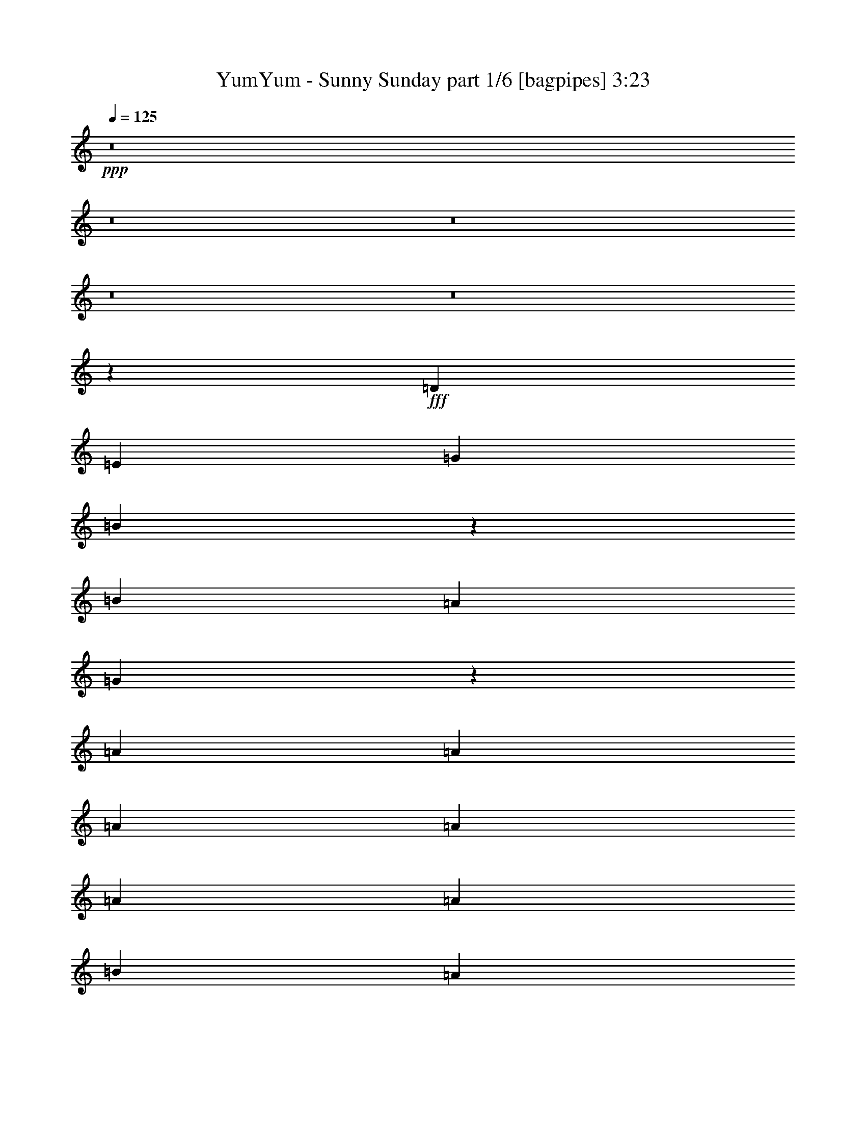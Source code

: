 % Produced with Bruzo's Transcoding Environment
% Transcribed by  Himbeertoni

X:1
T:  YumYum - Sunny Sunday part 1/6 [bagpipes] 3:23
Z: Transcribed with BruTE 64
L: 1/4
Q: 125
K: C
Z: Transcribed with BruTE 64
L: 1/4
Q: 125
K: C
+ppp+
z8
z8
z8
z8
z8
z12115/9788
+fff+
[=D25465/39152]
[=E26689/39152]
[=G1668/2447]
[=B26859/39152]
z39251/39152
[=B3183/9788]
[=A3489/9788]
[=G27047/39152]
z19621/9788
[=A1668/2447]
[=A12733/39152]
[=A3489/9788]
[=A3183/9788]
[=A3489/9788]
[=A12733/39152]
[=B3183/9788]
[=A6607/9788]
z14217/39152
[=D25465/39152]
[=E1668/2447]
[=G26689/39152]
[=B6711/9788]
z39265/39152
[=B12733/39152]
[=A3489/9788]
[=G3379/4894]
z39249/19576
[=A26689/39152]
[=A3183/9788]
[=A3489/9788]
[=A12733/39152]
[=A3489/9788]
[=A3183/9788]
[=B12733/39152]
[=A26413/39152]
z14231/39152
[=D25465/39152]
[=E26689/39152]
[=G1668/2447]
[=B13415/19576=d13415/19576]
z2455/2447
[=B3489/9788=d3489/9788]
[=A3183/9788=c3183/9788]
[=G13509/19576=B13509/19576]
z78513/39152
[=c1668/2447]
[=c12733/39152]
[=c3489/9788]
[=c3183/9788]
[=c3489/9788]
[=c12733/39152]
[=B3183/9788]
[=A26399/39152]
z7123/19576
[=D25465/39152]
[=E1668/2447]
[=G26689/39152]
[=B26815/39152=d26815/39152]
z19647/19576
[=B3489/9788=d3489/9788]
[=A12733/39152=c12733/39152]
[=G27003/39152=B27003/39152]
z51839/39152
[=E3489/9788]
[=B3183/9788]
[=A26689/39152]
[=A3183/9788]
[=A3489/9788]
[=A12733/39152]
[=c3489/9788]
[=c3183/9788]
[=B12733/39152]
[=G1649/2447]
z46551/19576
[=G39421/39152]
[=E3489/9788]
[=E39421/39152]
[=D26689/39152]
[=D1668/2447]
[=G12733/39152]
[=G6737/9788]
z12473/39152
[=C3489/9788]
[=E25465/39152]
[=G3489/9788]
[=G1668/2447]
[=G25465/39152]
[=A26689/39152]
[=B38833/39152]
z53965/39152
[=G53377/39152]
[=E39421/39152]
[=D1668/2447]
[=D26689/39152]
[=G3183/9788]
[=G13467/19576]
z26443/39152
[=E25465/39152]
[=G3489/9788]
[=G26689/39152]
[=A3183/9788]
[=B12733/39152]
[=B3489/9788]
[=B1668/2447]
[=A25465/39152]
[=c26689/39152]
[=B3489/9788]
[=A7363/2447]
z6729/4894
[=B9789/19576]
z3555/19576
[=B19807/39152]
z3441/19576
[=G25465/39152=B25465/39152]
[=G1668/2447=B1668/2447]
[=G26689/39152=B26689/39152]
[=G3183/9788=B3183/9788]
[=E3489/9788=G3489/9788]
[=E12733/39152=G12733/39152]
[=G1668/2447=B1668/2447]
[=G13399/19576=B13399/19576]
z12623/39152
[=B7147/19576]
z12395/39152
[=G1668/2447]
[=G26689/39152]
[=G1668/2447]
[=G12733/39152]
[=c1668/2447]
[=c12733/39152]
[=c3489/9788]
[=c3183/9788]
[=B26689/39152]
[=A5/16-=B5/16]
+ppp+
[=A14453/39152]
+fff+
[=G25465/39152=B25465/39152]
[=G26689/39152=B26689/39152]
[=G1668/2447=B1668/2447]
[=G12733/39152=B12733/39152]
[=E3489/9788=G3489/9788]
[=E3183/9788=G3183/9788]
[=G26689/39152=B26689/39152]
[=G26783/39152=B26783/39152]
z6319/19576
[=B14279/39152]
z12409/39152
[=G26689/39152]
[=G3183/9788]
[=G26689/39152]
[=G3489/9788]
[=G3183/9788]
[=c26689/39152]
[=c3183/9788]
[=c3489/9788]
[=c12733/39152]
[=B1668/2447]
[=A27119/39152]
z51723/39152
[=B3489/9788]
[=B12733/39152]
[=B3183/9788]
[=e14077/39152]
z3153/9788
[=A66109/39152]
[=B3489/9788=d3489/9788]
[=A26689/39152=c26689/39152]
[=G22769/9788=B22769/9788]
z7227/19576
[=D12733/39152]
[=D3489/9788]
[=D3183/9788]
[=B12733/39152=d12733/39152]
[=G3489/9788=B3489/9788]
[=A1668/2447=c1668/2447]
[=G2473/2447=B2473/2447]
z8
z8
z50313/19576
[=D1668/2447]
[=E26689/39152]
[=G1668/2447]
[=B24857/39152]
z41253/39152
[=B3183/9788]
[=A3489/9788]
[=G25045/39152]
z40243/19576
[=A1668/2447]
[=A12733/39152]
[=A3183/9788]
[=A3489/9788]
[=A12733/39152]
[=A3489/9788]
[=B3183/9788]
[=A26873/39152]
z3137/9788
[=D26689/39152]
[=E1668/2447]
[=G26689/39152]
[=B27289/39152]
z9705/9788
[=B12733/39152]
[=A3489/9788]
[=G12515/19576]
z20125/9788
[=A26689/39152]
[=A3183/9788]
[=A12733/39152]
[=A3489/9788]
[=A3183/9788]
[=A3489/9788]
[=B12733/39152]
[=A13429/19576]
z12563/39152
[=D1668/2447]
[=E26689/39152]
[=G1668/2447]
[=B27275/39152=d27275/39152]
z38835/39152
[=B3183/9788=d3183/9788]
[=A3489/9788=c3489/9788]
[=G3127/4894=B3127/4894]
z80515/39152
[=c1668/2447]
[=c12733/39152]
[=c3183/9788]
[=c3489/9788]
[=c12733/39152]
[=c3489/9788]
[=B3183/9788]
[=A6711/9788]
z12577/39152
[=D26689/39152]
[=E1668/2447]
[=G26689/39152]
[=B6815/9788=d6815/9788]
z38849/39152
[=B12733/39152=d12733/39152]
[=A3489/9788=c3489/9788]
[=G25001/39152=B25001/39152]
z53841/39152
[=E3183/9788]
[=B3489/9788]
[=A26689/39152]
[=A3183/9788]
[=A12733/39152]
[=A3489/9788]
[=c3183/9788]
[=c3489/9788]
[=B12733/39152]
[=G26829/39152]
z92657/39152
[=G39421/39152]
[=E12733/39152]
[=E10161/9788]
[=D25465/39152]
[=D26689/39152]
[=G3489/9788]
[=G12473/19576]
z14475/39152
[=C3183/9788]
[=E26689/39152]
[=G3183/9788]
[=G26689/39152]
[=G1668/2447]
[=A26689/39152]
[=B19639/19576]
z3345/2447
[=G52153/39152]
[=E40645/39152]
[=D25465/39152]
[=D1668/2447]
[=G3489/9788]
[=G6233/9788]
z13611/19576
[=E1668/2447]
[=G12733/39152]
[=G1668/2447]
[=A3489/9788]
[=B12733/39152]
[=B3489/9788]
[=B25465/39152]
[=A1668/2447]
[=c26689/39152]
[=B3183/9788]
[=A119477/39152]
z53387/39152
[=B20023/39152]
z2721/19576
[=B21475/39152]
z5213/39152
[=G26689/39152=B26689/39152]
[=G1668/2447=B1668/2447]
[=G26689/39152=B26689/39152]
[=G3183/9788=B3183/9788]
[=E3489/9788=G3489/9788]
[=E12733/39152=G12733/39152]
[=G1668/2447=B1668/2447]
[=G27243/39152=B27243/39152]
z6089/19576
[=B3073/9788]
z14397/39152
[=G1668/2447]
[=G25465/39152]
[=G26689/39152]
[=G3489/9788]
[=c25465/39152]
[=c3489/9788]
[=c3183/9788]
[=c3489/9788]
[=B25465/39152]
[=A3/8-=B3/8]
+ppp+
[=A12007/39152]
+fff+
[=G1668/2447=B1668/2447]
[=G26689/39152=B26689/39152]
[=G1668/2447=B1668/2447]
[=G12733/39152=B12733/39152]
[=E3489/9788=G3489/9788]
[=E3183/9788=G3183/9788]
[=G26689/39152=B26689/39152]
[=G6807/9788=B6807/9788]
z12193/39152
[=B12277/39152]
z14411/39152
[=G26689/39152]
[=G3183/9788]
[=G26689/39152]
[=G3183/9788]
[=G3489/9788]
[=c25465/39152]
[=c3489/9788]
[=c12733/39152]
[=c3489/9788]
[=B25465/39152]
[=A6585/9788]
z53725/39152
[=B12733/39152]
[=B3489/9788]
[=B3183/9788]
[=e7261/19576]
z12167/39152
[=A66109/39152]
[=B12733/39152=d12733/39152]
[=A1668/2447=c1668/2447]
[=G92745/39152=B92745/39152]
z6393/19576
[=D3489/9788]
[=D3183/9788]
[=D3489/9788]
[=B12733/39152=d12733/39152]
[=G3183/9788=B3183/9788]
[=A26689/39152=c26689/39152]
[=G10309/9788=B10309/9788]
z8
z8
z179023/39152
[=G10161/9788]
[=E12733/39152]
[=E39421/39152]
[=D1668/2447]
[=D26689/39152]
[=G3183/9788]
[=G26673/39152]
z1669/2447
[=E39421/39152]
[=G12733/39152]
[=G1668/2447]
[=G3489/9788]
[=A25465/39152]
[=B41005/39152]
z51793/39152
[=G53377/39152]
[=E39421/39152]
[=D26689/39152]
[=D1668/2447]
[=G12733/39152]
[=G13329/19576]
z26719/39152
[=E1668/2447]
[=G12733/39152]
[=G1668/2447]
[=A12733/39152]
[=B1668/2447]
[=B26689/39152]
[=A1668/2447]
[=c26689/39152]
[=B3183/9788]
[=A29995/9788]
z157191/39152
[=B1340/2447]
z328/2447
[=B9611/19576]
z7467/39152
[=G1668/2447=B1668/2447]
[=G26689/39152=B26689/39152]
[=G1668/2447=B1668/2447]
[=G12733/39152=B12733/39152]
[=E3183/9788=G3183/9788]
[=E3489/9788=G3489/9788]
[=G26689/39152=B26689/39152]
[=G24989/39152=B24989/39152]
z902/2447
[=B12485/39152]
z14203/39152
[=G25465/39152]
[=G26689/39152]
[=G1668/2447]
[=G12733/39152]
[=c1668/2447]
[=c3489/9788]
[=c12733/39152]
[=c3183/9788]
[=B26689/39152]
[=A3/8-=B3/8]
+ppp+
[=A6003/19576]
+fff+
[=G26689/39152=B26689/39152]
[=G1668/2447=B1668/2447]
[=G26689/39152=B26689/39152]
[=G3183/9788=B3183/9788]
[=E12733/39152=G12733/39152]
[=E3489/9788=G3489/9788]
[=G1668/2447=B1668/2447]
[=G24975/39152=B24975/39152]
z7223/19576
[=B12471/39152]
z7109/19576
[=G25465/39152]
[=G3489/9788]
[=G1668/2447]
[=G12733/39152]
[=G3183/9788]
[=c26689/39152]
[=c3489/9788]
[=c3183/9788]
[=c12733/39152]
[=B1668/2447]
[=A3/8-=B3/8]
+ppp+
[=A12007/39152]
+fff+
[=G1668/2447=B1668/2447]
[=G26689/39152=B26689/39152]
[=G1668/2447=B1668/2447]
[=G12733/39152=B12733/39152]
[=E3183/9788=G3183/9788]
[=E3489/9788=G3489/9788]
[=G26689/39152=B26689/39152]
[=G1560/2447=B1560/2447]
z14461/39152
[=B1557/4894]
z1779/4894
[=G25465/39152]
[=G26689/39152]
[=G1668/2447]
[=G12733/39152]
[=c1668/2447]
[=c3489/9788]
[=c12733/39152]
[=c3489/9788]
[=B25465/39152]
[=A3/8-=B3/8]
+ppp+
[=A6003/19576]
+fff+
[=G26689/39152=B26689/39152]
[=G1668/2447=B1668/2447]
[=G26689/39152=B26689/39152]
[=G3183/9788=B3183/9788]
[=E12733/39152=G12733/39152]
[=E3489/9788=G3489/9788]
[=G1668/2447=B1668/2447]
[=G12473/19576=B12473/19576]
z14475/39152
[=B6221/19576]
z14247/39152
[=G25465/39152]
[=G3489/9788]
[=G1668/2447]
[=G12733/39152]
[=G3183/9788]
[=c26689/39152]
[=c3489/9788]
[=c3183/9788]
[=c3489/9788]
[=B25465/39152]
[=A26505/39152]
z53561/39152
[=B3183/9788]
[=B3489/9788]
[=B12733/39152]
[=e12239/39152]
z14449/39152
[=A33055/19576]
[=B3183/9788=d3183/9788]
[=A26689/39152=c26689/39152]
[=G92909/39152=B92909/39152]
z12621/39152
[=D3489/9788]
[=D12733/39152]
[=D3489/9788]
[=B3183/9788=d3183/9788]
[=G12733/39152=B12733/39152]
[=A1668/2447=c1668/2447]
[=G19477/19576=B19477/19576]
z145797/19576
[=D3489/9788]
[=D3183/9788]
[=D3489/9788]
[=B12733/39152]
[=G3183/9788]
[=A26689/39152]
[=G40269/19576]
z250009/39152
[=D3489/9788]
[=D12733/39152]
[=D3489/9788]
[=c3183/9788]
[=c12733/39152]
[=c1668/2447]
[=B39421/39152]
[=A3489/9788]
[=G51617/39152]
z112777/19576
[=D3489/9788]
[=D3183/9788]
[=D3489/9788]
[=B12733/39152]
[=G3183/9788]
[=A26689/39152]
[=G80509/39152]
z125019/19576
[=D3489/9788]
[=D12733/39152]
[=D3489/9788]
[=B3183/9788]
[=G12733/39152]
[=A1668/2447]
[=G104965/39152]
z8
z1

X:2
T:  YumYum - Sunny Sunday part 2/6 [clarinet] 3:23
Z: Transcribed with BruTE 64
L: 1/4
Q: 125
K: C
Z: Transcribed with BruTE 64
L: 1/4
Q: 125
K: C
+ppp+
+fff+
[=G5/16]
z7227/19576
[=G12463/39152]
z14225/39152
[=G5351/39152]
z3691/19576
[=G6097/19576]
z7247/19576
[=E12423/39152]
z7133/19576
[=G2655/19576]
z3711/19576
[=G1815/9788]
z5473/39152
[=G14103/39152]
z26541/39152
[=B2635/19576]
z21419/39152
[=A45787/19576]
[^F14251/39152]
z6219/19576
[=E3569/19576]
z3409/19576
[^F5417/39152]
z7315/39152
[=D33055/19576]
[=G3055/9788]
z3617/9788
[=G12449/39152]
z890/2447
[=G667/4894]
z1849/9788
[=G3045/9788]
z14509/39152
[=E1551/4894]
z1785/4894
[=G331/2447]
z7437/39152
[=G7245/39152]
z5487/39152
[=G14089/39152]
z6639/9788
[=B5255/39152]
z21433/39152
[=A91575/39152]
[=c3559/9788]
z3113/9788
[=B1781/9788]
z427/2447
[=c5403/39152]
z3665/19576
[=B6123/19576]
z7221/19576
[=A7581/39152]
z322/2447
[^F7083/39152]
z6873/39152
[=A3183/9788]
[=G6103/19576]
z14483/39152
[=G6217/19576]
z7127/19576
[=G2661/19576]
z7411/39152
[=G12165/39152]
z14523/39152
[=E6197/19576]
z14295/39152
[=G5281/39152]
z7451/39152
[=G7231/39152]
z2751/19576
[=G7037/19576]
z13285/19576
[=B5241/39152]
z2681/4894
[=A45787/19576]
[^F7111/19576]
z12467/39152
[=E7109/39152]
z6847/39152
[^F1347/9788]
z459/2447
[=D33055/19576]
[=G12191/39152]
z14497/39152
[=G3105/9788]
z14269/39152
[=G5307/39152]
z7425/39152
[=G12151/39152]
z7269/19576
[=E12379/39152]
z14309/39152
[=G5267/39152]
z3733/19576
[=G451/2447]
z1685/9788
[=G3209/9788]
z26585/39152
[=B2613/19576]
z10731/19576
[=A33055/19576]
[=A2707/19576]
z3659/19576
[=B1841/9788]
z5369/39152
[=c3433/19576]
z3545/19576
[=d6243/19576]
z8
z8
z8
z8
z8
z8
z8
z28693/4894
[=G33055/19576]
[=G5327/39152]
z10069/19576
[=G6779/39152]
z7177/39152
[^F7505/39152]
z7979/9788
[=G1809/9788]
z32185/39152
[=A6967/39152]
z19721/39152
[=A26269/9788]
z119941/39152
[=B7303/39152]
z9693/19576
[=B7531/39152]
z19157/39152
[=B5313/39152]
z2519/4894
[=B6765/39152]
z4981/9788
[=B6993/39152]
z19695/39152
[=B3611/19576]
z19467/39152
[=B3725/19576]
z9619/19576
[=B327/2447]
z7501/39152
[=E52765/19576]
[^F40645/39152]
[=A5379/39152]
z10043/19576
[=A6831/39152]
z23273/19576
[=B911/4894]
z2425/4894
[=B7517/39152]
z4793/9788
[=B2649/19576]
z20167/39152
[=B3375/19576]
z9969/19576
[=B6979/39152]
z9855/19576
[=B7207/39152]
z19481/39152
[=B1859/9788]
z19253/39152
[=B5217/39152]
z7515/39152
[=E105531/39152]
[^F10161/9788]
[=A5365/39152]
z5025/9788
[=A6817/39152]
z244889/39152
[=e447/2447]
z1701/9788
[=d3919/19576]
z/8
[=e7381/39152]
z669/4894
[=e6883/39152]
z7073/39152
[=e2581/19576]
z3785/19576
[=d889/4894]
z1711/9788
[=e5391/39152]
z3671/19576
[=f1835/9788]
z337/2447
[^f6843/39152]
z99911/39152
[=d12651/39152]
z6407/19576
[=d14103/39152]
z6293/19576
[=d3495/19576]
z3483/19576
[=B6305/19576]
z7039/19576
[=B12839/39152]
z6313/19576
[=G14291/39152]
z6199/19576
[=G14519/39152]
z12169/39152
[=G26983/39152]
z6219/19576
[=E3569/19576]
z3409/19576
[=E5417/39152]
z73425/39152
[=E3663/19576]
z19363/39152
[=D3777/19576]
z9567/19576
[=E667/4894]
z20129/39152
[^F6591/9788]
z14281/39152
[=d3159/9788]
z12829/39152
[=d1761/4894]
z1575/4894
[=d436/2447]
z1745/9788
[=B3149/9788]
z14093/39152
[=B1603/4894]
z12641/39152
[=G3569/9788]
z3103/9788
[=G14505/39152]
z1523/4894
[=G3371/4894]
z12453/39152
[=E7123/39152]
z6833/39152
[=E2701/19576]
z46751/39152
[=G7083/39152]
z6873/39152
[^F2681/19576]
z7371/39152
[=G7311/39152]
z5421/39152
[=d14155/39152]
z105431/19576
[=B6921/39152]
z7035/39152
[=c325/2447]
z7533/39152
[=B7149/39152]
z6807/39152
[=d1357/9788]
z20037/39152
[=d430/2447]
z1769/9788
[=c117721/39152]
z13615/19576
[=d1757/9788]
z32393/39152
[=d6759/39152]
z152149/39152
[=B3453/19576]
z3525/19576
[=c5185/39152]
z7547/39152
[=B7135/39152]
z6821/39152
[=d2707/19576]
z20051/39152
[=d3433/19576]
z3545/19576
[=c117707/39152]
z27245/39152
[=d7013/39152]
z19675/39152
[=c3621/19576]
z19447/39152
[=B3735/19576]
z137481/39152
[=B1723/9788]
z883/4894
[=c5171/39152]
z3781/19576
[=B445/2447]
z1709/9788
[=d5399/39152]
z10033/19576
[=d6851/39152]
z7105/39152
[=e29423/9788]
z27259/39152
[=d6999/39152]
z16211/19576
[=d3365/19576]
z76089/19576
[=B6877/39152]
z7079/39152
[=c1289/9788]
z947/4894
[=B3553/19576]
z3425/19576
[=d5385/39152]
z1255/2447
[=d6837/39152]
z7119/39152
[=c33055/19576]
[=e3761/19576]
z9583/19576
[=d663/4894]
z7429/39152
[=B7253/39152]
z8
z8
z7513/2447
[=G66109/39152]
[=G1749/9788]
z19693/39152
[=G903/4894]
z1683/9788
[^F5503/39152]
z16959/19576
[=G2617/19576]
z34187/39152
[=A1853/9788]
z4819/9788
[=A105521/39152]
z14937/4894
[=B5301/39152]
z5041/9788
[=B6753/39152]
z1246/2447
[=B6981/39152]
z19707/39152
[=B3605/19576]
z19479/39152
[=B3719/19576]
z9625/19576
[=B1305/9788]
z21469/39152
[=B681/4894]
z20017/39152
[=B1725/9788]
z441/2447
[=E52765/19576]
[^F39421/39152]
[=A881/4894]
z19641/39152
[=A1819/9788]
z46101/39152
[=B2643/19576]
z20179/39152
[=B3369/19576]
z9975/19576
[=B6967/39152]
z9861/19576
[=B7195/39152]
z19493/39152
[=B464/2447]
z19265/39152
[=B5205/39152]
z21483/39152
[=B2717/19576]
z20031/39152
[=B3443/19576]
z3535/19576
[=E105531/39152]
[^F39421/39152]
[=A7033/39152]
z19655/39152
[=A3631/19576]
z61111/9788
[=e2575/19576]
z3/16
[=d7219/39152]
[=d3489/19576]
[=e5379/39152]
z3677/19576
[=e458/2447]
z1351/9788
[=e6831/39152]
z7125/39152
[=d7557/39152]
z647/4894
[=e7059/39152]
z6897/39152
[=f2669/19576]
z3697/19576
[^f911/4894]
z98243/39152
[=G14319/39152]
z12369/39152
[=G3637/9788]
z12141/39152
[=G7435/39152]
z5297/39152
[=G14279/39152]
z6205/19576
[=E14507/39152]
z12181/39152
[=G7395/39152]
z2669/19576
[=G6897/39152]
z7059/39152
[=G12517/39152]
z3363/4894
[=B3677/19576]
z9667/19576
[=A46399/19576]
[^F12665/39152]
z800/2447
[=E847/4894]
z1795/9788
[^F3751/19576]
z5231/39152
[=D66109/39152]
[=G14305/39152]
z774/2447
[=G14533/39152]
z12155/39152
[=G7421/39152]
z332/2447
[=G1783/4894]
z1553/4894
[=E14493/39152]
z3049/9788
[=G1845/9788]
z669/4894
[=G6883/39152]
z7073/39152
[=G12503/39152]
z13459/19576
[=B1835/9788]
z19349/39152
[=A46399/19576]
[=c6325/19576]
z12815/39152
[=B6761/39152]
z7195/39152
[=c7487/39152]
z5245/39152
[=B14331/39152]
z6179/19576
[=A3609/19576]
z3369/19576
[^F5497/39152]
z7235/39152
[=A12341/39152]
z8
z8
z4795/19576
[=G66109/39152]
[=G7499/39152]
z9595/19576
[=G330/2447]
z1863/9788
[^F3615/19576]
z32191/39152
[=c6961/39152]
z8421/9788
[=d1367/9788]
z19997/39152
[=A107247/39152]
z56131/9788
[=B2747/19576]
z19971/39152
[=B3473/19576]
z9871/19576
[=B7175/39152]
z9757/19576
[=B7403/39152]
z19285/39152
[=B5185/39152]
z1344/2447
[=B5413/39152]
z5013/9788
[=B6865/39152]
z19823/39152
[=B3547/19576]
z3431/19576
[=E105531/39152]
[^F39421/39152]
[=A7241/39152]
z19447/39152
[=A3735/19576]
z45907/39152
[=B685/4894]
z19985/39152
[=B1733/9788]
z19757/39152
[=B895/4894]
z2441/4894
[=B7389/39152]
z4825/9788
[=B2585/19576]
z10759/19576
[=B5399/39152]
z10033/19576
[=B6851/39152]
z9919/19576
[=B7079/39152]
z6877/39152
[=E52765/19576]
[^F937/4894]
z19193/39152
[=B5277/39152]
z5047/9788
[=c6729/39152]
z19959/39152
[=d3479/19576]
z33687/39152
[=B5465/39152]
z1250/2447
[=B6917/39152]
z19771/39152
[=B3573/19576]
z19543/39152
[=B3687/19576]
z9657/19576
[=B1289/9788]
z21533/39152
[=B673/4894]
z20081/39152
[=B1709/9788]
z4963/9788
[=B7065/39152]
z6891/39152
[=E105531/39152]
[^F39421/39152]
[=A1803/9788]
z4869/9788
[=A7441/39152]
z2871/2447
[=B5451/39152]
z10007/19576
[=B6903/39152]
z9893/19576
[=B7131/39152]
z19557/39152
[=B460/2447]
z19329/39152
[=B1897/9788]
z4775/9788
[=B2685/19576]
z20095/39152
[=B3411/19576]
z19867/39152
[=B3525/19576]
z3453/19576
[=E52765/19576]
[^F39421/39152]
[=A3599/19576]
z19491/39152
[=d3713/19576]
z244279/39152
[=e5315/39152]
z3/16
[=d7055/39152]
[=d2877/19576]
[=e6767/39152]
z7189/39152
[=e7493/39152]
z655/4894
[=e6995/39152]
z6961/39152
[=d2637/19576]
z3729/19576
[=e903/4894]
z1683/9788
[=f5503/39152]
z3615/19576
[^f1863/9788]
z49039/19576
[=G3621/9788]
z12205/39152
[=G12265/39152]
z14423/39152
[=G5153/39152]
z1895/9788
[=G14443/39152]
z12245/39152
[=E12225/39152]
z904/2447
[=G7559/39152]
z5173/39152
[=G3531/19576]
z3447/19576
[=G6341/19576]
z12783/39152
[=D6793/39152]
z7163/39152
[=E7519/39152]
z2607/19576
[=G7181/19576]
z6163/19576
[=D3625/19576]
z5483/39152
[=E422/2447]
z1801/9788
[=G3093/9788]
z3579/9788
[=D1315/9788]
z7473/39152
[=E7209/39152]
z6747/39152
[=G3183/9788]
[=c9885/39152]
z1875/9788
[=c9629/39152]
z7755/39152
[=c4687/19576]
z4617/19576
[=B12789/39152]
z3169/9788
[=A1725/9788]
z19789/39152
[=G14469/39152]
z12219/39152
[=G12251/39152]
z7219/19576
[=G7585/39152]
z5147/39152
[=G14429/39152]
z3065/9788
[=E6105/19576]
z7239/19576
[=G7545/39152]
z1297/9788
[=G7047/39152]
z6909/39152
[=G12667/39152]
z6399/19576
[=D3389/19576]
z3589/19576
[=E469/2447]
z1307/9788
[=G3587/9788]
z12341/39152
[=D7235/39152]
z5497/39152
[=E3369/19576]
z3609/19576
[=G6179/19576]
z14331/39152
[=D5245/39152]
z7487/39152
[=E7195/39152]
z6761/39152
[=G12733/39152]
[=c4935/19576]
z3757/19576
[=c9615/39152]
z3885/19576
[=c9359/39152]
z9249/39152
[=B6387/19576]
z12691/39152
[=A6885/39152]
z19803/39152
[=B3557/19576]
z19575/39152
[=B3059/9788]
z3613/9788
[=B7571/39152]
z2581/19576
[=B7207/19576]
z6137/19576
[=G3049/9788]
z14493/39152
[=B3765/19576]
z2601/19576
[=B7033/39152]
z6923/39152
[=B12653/39152]
z3203/9788
[=G1691/9788]
z899/4894
[=A3745/19576]
z5243/39152
[=c14333/39152]
z12355/39152
[=G7221/39152]
z6735/39152
[=A1375/9788]
z7233/39152
[=c12343/39152]
z14345/39152
[=G5231/39152]
z3751/19576
[=A1795/9788]
z847/4894
[=c3183/9788]
[=e616/2447]
z7529/39152
[=e600/2447]
z973/4894
[=e9345/39152]
z9263/39152
[=d1595/4894]
z12705/39152
[=c6871/39152]
z9909/19576
[=B1805/4894]
z1531/4894
[=B6111/19576]
z14467/39152
[=B1889/9788]
z647/4894
[=B900/2447]
z12289/39152
[=G12181/39152]
z14507/39152
[=B1879/9788]
z5217/39152
[=B3509/19576]
z3469/19576
[=B6319/19576]
z12827/39152
[=G6749/39152]
z7207/39152
[=A7475/39152]
z5257/39152
[=c14319/39152]
z6185/19576
[=G3603/19576]
z3375/19576
[=A5485/39152]
z7247/39152
[=c12329/39152]
z1795/4894
[=G326/2447]
z1879/9788
[=A3583/19576]
z3395/19576
[=c12733/39152]
[=e9841/39152]
z7543/39152
[=e4793/19576]
z7799/39152
[=e4665/19576]
z4639/19576
[=d12745/39152]
z795/2447
[=c857/4894]
z2479/4894
[=d105531/39152]
[=B13317/9788]
z61/8

X:3
T:  YumYum - Sunny Sunday part 3/6 [flute] 3:23
Z: Transcribed with BruTE 64
L: 1/4
Q: 125
K: C
Z: Transcribed with BruTE 64
L: 1/4
Q: 125
K: C
+ppp+
+fff+
[=G,5/16]
z7227/19576
[=G,12463/39152]
z14225/39152
[=G,5351/39152]
z3691/19576
[=G,6097/19576]
z7247/19576
[=E,12423/39152]
z7133/19576
[=G,2655/19576]
z3711/19576
[=G,1815/9788]
z5473/39152
[=G,14103/39152]
z26541/39152
[=B,2635/19576]
z21419/39152
[=A,45787/19576]
[^F,14251/39152]
z6219/19576
[=E,3569/19576]
z3409/19576
[^F,5417/39152]
z7315/39152
[=D,33055/19576]
[=G,3055/9788]
z3617/9788
[=G,12449/39152]
z890/2447
[=G,667/4894]
z1849/9788
[=G,3045/9788]
z14509/39152
[=E,1551/4894]
z1785/4894
[=G,331/2447]
z7437/39152
[=G,7245/39152]
z5487/39152
[=G,14089/39152]
z6639/9788
[=B,5255/39152]
z21433/39152
[=A,91575/39152]
[=C3559/9788]
z3113/9788
[=B,1781/9788]
z427/2447
[=C5403/39152]
z3665/19576
[=B,6123/19576]
z7221/19576
[=A,7581/39152]
z322/2447
[^F,7083/39152]
z6873/39152
[=A,3183/9788]
[=B6103/19576]
z14483/39152
[=B6217/19576]
z7127/19576
[=B2661/19576]
z7411/39152
[=B12165/39152]
z14523/39152
[=G6197/19576]
z14295/39152
[=B5281/39152]
z7451/39152
[=B7231/39152]
z2751/19576
[=B7037/19576]
z13285/19576
[=d5241/39152]
z2681/4894
[=c45787/19576]
[=B7111/19576]
z12467/39152
[=A7109/39152]
z6847/39152
[=B1347/9788]
z459/2447
[=G33055/19576]
[=B12191/39152]
z14497/39152
[=B3105/9788]
z14269/39152
[=B5307/39152]
z7425/39152
[=B12151/39152]
z7269/19576
[=G12379/39152]
z14309/39152
[=B5267/39152]
z3733/19576
[=B451/2447]
z1685/9788
[=B3209/9788]
z26585/39152
[=d2613/19576]
z10731/19576
[=c33055/19576]
[=c2707/19576]
z3659/19576
[=d1841/9788]
z5369/39152
[=e3433/19576]
z3545/19576
[^f6243/19576]
z8
z8
z8
z8
z8
z8
z8
z28693/4894
[=G,33055/19576]
[=G,5327/39152]
z10069/19576
[=G,6779/39152]
z7177/39152
[^F,7505/39152]
z7979/9788
[=G,1809/9788]
z32185/39152
[=A,6967/39152]
z19721/39152
[=A,26269/9788]
z119941/39152
[=G7303/39152]
z9693/19576
[=G7531/39152]
z19157/39152
[=G5313/39152]
z2519/4894
[=G6765/39152]
z4981/9788
[=G6993/39152]
z19695/39152
[=G3611/19576]
z19467/39152
[=G3725/19576]
z9619/19576
[=G327/2447]
z7501/39152
[=E52765/19576]
[^F40645/39152]
[=A5379/39152]
z10043/19576
[=A6831/39152]
z23273/19576
[=G911/4894]
z2425/4894
[=G7517/39152]
z4793/9788
[=G2649/19576]
z20167/39152
[=G3375/19576]
z9969/19576
[=G6979/39152]
z9855/19576
[=G7207/39152]
z19481/39152
[=G1859/9788]
z19253/39152
[=G5217/39152]
z7515/39152
[=E105531/39152]
[^F10161/9788]
[=A5365/39152]
z5025/9788
[=A6817/39152]
z244889/39152
[=E447/2447]
z1701/9788
[=D3919/19576]
z/8
[=C7381/39152]
z669/4894
[=B,6883/39152]
z7073/39152
[=C2581/19576]
z3785/19576
[=D889/4894]
z1711/9788
[=E5391/39152]
z3671/19576
[=F1835/9788]
z337/2447
[^F1773/4894]
z46285/19576
[=G12651/39152]
z6407/19576
[=G14103/39152]
z6293/19576
[=G3495/19576]
z3483/19576
[=D6305/19576]
z7039/19576
[=D12839/39152]
z6313/19576
[=B,14291/39152]
z6199/19576
[=B,14519/39152]
z12169/39152
[=G,26983/39152]
z6219/19576
[=C,3569/19576]
z3409/19576
[=C,5417/39152]
z73425/39152
[=D,3663/19576]
z19363/39152
[=C,3777/19576]
z9567/19576
[=D,667/4894]
z20129/39152
[^F,6591/9788]
z14281/39152
[=G3159/9788]
z12829/39152
[=G1761/4894]
z1575/4894
[=G436/2447]
z1745/9788
[=D3149/9788]
z14093/39152
[=D1603/4894]
z12641/39152
[=B,3569/9788]
z3103/9788
[=B,14505/39152]
z1523/4894
[=G,3371/4894]
z12453/39152
[=C,7123/39152]
z6833/39152
[=C,2701/19576]
z46751/39152
[^F,7083/39152]
z6873/39152
[=E,2681/19576]
z7371/39152
[^F,7311/39152]
z5421/39152
[=D14155/39152]
z105431/19576
[=G6921/39152]
z7035/39152
[=A325/2447]
z7533/39152
[=G7149/39152]
z6807/39152
[=B1357/9788]
z20037/39152
[=B430/2447]
z1769/9788
[=A117721/39152]
z13615/19576
[=B1757/9788]
z32393/39152
[=B6759/39152]
z152149/39152
[=G3453/19576]
z3525/19576
[=A5185/39152]
z7547/39152
[=G7135/39152]
z6821/39152
[=B2707/19576]
z20051/39152
[=B3433/19576]
z3545/19576
[=A117707/39152]
z27245/39152
[=B7013/39152]
z19675/39152
[=A3621/19576]
z19447/39152
[=G3735/19576]
z137481/39152
[=G1723/9788]
z883/4894
[=A5171/39152]
z3781/19576
[=G445/2447]
z1709/9788
[=B5399/39152]
z10033/19576
[=B6851/39152]
z7105/39152
[=c29423/9788]
z27259/39152
[=B6999/39152]
z16211/19576
[=B3365/19576]
z76089/19576
[=G6877/39152]
z7079/39152
[=A1289/9788]
z947/4894
[=G3553/19576]
z3425/19576
[=B5385/39152]
z1255/2447
[=B6837/39152]
z7119/39152
[=A33055/19576]
[=c3761/19576]
z9583/19576
[=B663/4894]
z7429/39152
[=G7253/39152]
z8
z8
z7513/2447
[=G,66109/39152]
[=G,1749/9788]
z19693/39152
[=G,903/4894]
z1683/9788
[^F,5503/39152]
z16959/19576
[=G,2617/19576]
z34187/39152
[=A,1853/9788]
z4819/9788
[=A,105521/39152]
z14937/4894
[=G5301/39152]
z5041/9788
[=G6753/39152]
z1246/2447
[=G6981/39152]
z19707/39152
[=G3605/19576]
z19479/39152
[=G3719/19576]
z9625/19576
[=G1305/9788]
z21469/39152
[=G681/4894]
z20017/39152
[=G1725/9788]
z441/2447
[=E52765/19576]
[^F39421/39152]
[=A881/4894]
z19641/39152
[=A1819/9788]
z46101/39152
[=G2643/19576]
z20179/39152
[=G3369/19576]
z9975/19576
[=G6967/39152]
z9861/19576
[=G7195/39152]
z19493/39152
[=G464/2447]
z19265/39152
[=G5205/39152]
z21483/39152
[=G2717/19576]
z20031/39152
[=G3443/19576]
z3535/19576
[=E105531/39152]
[^F39421/39152]
[=A7033/39152]
z19655/39152
[=A3631/19576]
z61111/9788
[=E2575/19576]
z3/16
[=D7219/39152]
[=D3489/19576]
[=C5379/39152]
z3677/19576
[=B,458/2447]
z1351/9788
[=C6831/39152]
z7125/39152
[=D7557/39152]
z647/4894
[=E7059/39152]
z6897/39152
[=F2669/19576]
z3697/19576
[^F6091/19576]
z93349/39152
[=B14319/39152]
z12369/39152
[=B3637/9788]
z12141/39152
[=B7435/39152]
z5297/39152
[=B14279/39152]
z6205/19576
[=G14507/39152]
z12181/39152
[=B7395/39152]
z2669/19576
[=B6897/39152]
z7059/39152
[=B12517/39152]
z3363/4894
[=d3677/19576]
z9667/19576
[=c46399/19576]
[=B12665/39152]
z800/2447
[=A847/4894]
z1795/9788
[=B3751/19576]
z5231/39152
[=G66109/39152]
[=B14305/39152]
z774/2447
[=B14533/39152]
z12155/39152
[=B7421/39152]
z332/2447
[=B1783/4894]
z1553/4894
[=G14493/39152]
z3049/9788
[=B1845/9788]
z669/4894
[=B6883/39152]
z7073/39152
[=B12503/39152]
z13459/19576
[=d1835/9788]
z19349/39152
[=c46399/19576]
[=e5309/39152]
z5039/9788
[=d6761/39152]
z7195/39152
[=e7487/39152]
z5245/39152
[=d14331/39152]
z6179/19576
[=c3609/19576]
z3369/19576
[=A5497/39152]
z7235/39152
[=c12341/39152]
z8
z8
z4795/19576
[=G,66109/39152]
[=G,7499/39152]
z9595/19576
[=G,330/2447]
z1863/9788
[^F,3615/19576]
z32191/39152
[=G,6961/39152]
z8421/9788
[=A,1367/9788]
z19997/39152
[=A,107247/39152]
z56131/9788
[=G2747/19576]
z19971/39152
[=G3473/19576]
z9871/19576
[=G7175/39152]
z9757/19576
[=G7403/39152]
z19285/39152
[=G5185/39152]
z1344/2447
[=G5413/39152]
z5013/9788
[=G6865/39152]
z19823/39152
[=G3547/19576]
z3431/19576
[=E105531/39152]
[^F39421/39152]
[=A7241/39152]
z19447/39152
[=A3735/19576]
z45907/39152
[=G685/4894]
z19985/39152
[=G1733/9788]
z19757/39152
[=G895/4894]
z2441/4894
[=G7389/39152]
z4825/9788
[=G2585/19576]
z10759/19576
[=G5399/39152]
z10033/19576
[=G6851/39152]
z9919/19576
[=G7079/39152]
z6877/39152
[=E52765/19576]
[^F937/4894]
z19193/39152
[=G5277/39152]
z5047/9788
[=A6729/39152]
z19959/39152
[=B3479/19576]
z33687/39152
[=G5465/39152]
z1250/2447
[=G6917/39152]
z19771/39152
[=G3573/19576]
z19543/39152
[=G3687/19576]
z9657/19576
[=G1289/9788]
z21533/39152
[=G673/4894]
z20081/39152
[=G1709/9788]
z4963/9788
[=G7065/39152]
z6891/39152
[=E105531/39152]
[^F39421/39152]
[=A1803/9788]
z4869/9788
[=A7441/39152]
z2871/2447
[=G5451/39152]
z10007/19576
[=G6903/39152]
z9893/19576
[=G7131/39152]
z19557/39152
[=G460/2447]
z19329/39152
[=G1897/9788]
z4775/9788
[=G2685/19576]
z20095/39152
[=G3411/19576]
z19867/39152
[=G3525/19576]
z3453/19576
[=E52765/19576]
[^F39421/39152]
[=A3599/19576]
z19491/39152
[=A3713/19576]
z244279/39152
[=E5315/39152]
z3/16
[=D7055/39152]
[=D2877/19576]
[=C6767/39152]
z7189/39152
[=B,7493/39152]
z655/4894
[=C6995/39152]
z6961/39152
[=D2637/19576]
z3729/19576
[=E903/4894]
z1683/9788
[=F5503/39152]
z3615/19576
[^F6173/19576]
z5824/2447
[=G,3621/9788]
z12205/39152
[=G,12265/39152]
z14423/39152
[=G,5153/39152]
z1895/9788
[=G,14443/39152]
z12245/39152
[=E,12225/39152]
z904/2447
[=G,7559/39152]
z5173/39152
[=G,3531/19576]
z3447/19576
[=G,6341/19576]
z12783/39152
[=D,6793/39152]
z7163/39152
[=E,7519/39152]
z2607/19576
[=G,7181/19576]
z6163/19576
[=D,3625/19576]
z5483/39152
[=E,422/2447]
z1801/9788
[=G,3093/9788]
z3579/9788
[=D,1315/9788]
z7473/39152
[=E,7209/39152]
z6747/39152
[=G,3183/9788]
[=C9885/39152]
z1875/9788
[=C9629/39152]
z7755/39152
[=C4687/19576]
z4617/19576
[=B,12789/39152]
z3169/9788
[=A,1725/9788]
z19789/39152
[=G,14469/39152]
z12219/39152
[=G,12251/39152]
z7219/19576
[=G,7585/39152]
z5147/39152
[=G,14429/39152]
z3065/9788
[=E,6105/19576]
z7239/19576
[=G,7545/39152]
z1297/9788
[=G,7047/39152]
z6909/39152
[=G,12667/39152]
z6399/19576
[=D,3389/19576]
z3589/19576
[=E,469/2447]
z1307/9788
[=G,3587/9788]
z12341/39152
[=D,7235/39152]
z5497/39152
[=E,3369/19576]
z3609/19576
[=G,6179/19576]
z14331/39152
[=D,5245/39152]
z7487/39152
[=E,7195/39152]
z6761/39152
[=G,12733/39152]
[=C4935/19576]
z3757/19576
[=C9615/39152]
z3885/19576
[=C9359/39152]
z9249/39152
[=B,6387/19576]
z12691/39152
[=A,6885/39152]
z19803/39152
[=G3557/19576]
z19575/39152
[=G3059/9788]
z3613/9788
[=G7571/39152]
z2581/19576
[=G7207/19576]
z6137/19576
[=E3049/9788]
z14493/39152
[=G3765/19576]
z2601/19576
[=G7033/39152]
z6923/39152
[=G12653/39152]
z3203/9788
[=D1691/9788]
z899/4894
[=E3745/19576]
z5243/39152
[=G14333/39152]
z12355/39152
[=D7221/39152]
z6735/39152
[=E1375/9788]
z7233/39152
[=G12343/39152]
z14345/39152
[=D5231/39152]
z3751/19576
[=E1795/9788]
z847/4894
[=G3183/9788]
[=c616/2447]
z7529/39152
[=c600/2447]
z973/4894
[=c9345/39152]
z9263/39152
[=B1595/4894]
z12705/39152
[=A6871/39152]
z9909/19576
[=G1805/4894]
z1531/4894
[=G6111/19576]
z14467/39152
[=G1889/9788]
z647/4894
[=G900/2447]
z12289/39152
[=E12181/39152]
z14507/39152
[=G1879/9788]
z5217/39152
[=G3509/19576]
z3469/19576
[=G6319/19576]
z12827/39152
[=D6749/39152]
z7207/39152
[=E7475/39152]
z5257/39152
[=G14319/39152]
z6185/19576
[=D3603/19576]
z3375/19576
[=E5485/39152]
z7247/39152
[=G12329/39152]
z1795/4894
[=D326/2447]
z1879/9788
[=E3583/19576]
z3395/19576
[=G12733/39152]
[=c9841/39152]
z7543/39152
[=c4793/19576]
z7799/39152
[=c4665/19576]
z4639/19576
[=B12745/39152]
z795/2447
[=A857/4894]
z2479/4894
[=G105531/39152]
[=G13317/9788]
z61/8

X:4
T:  YumYum - Sunny Sunday part 4/6 [horn] 3:23
Z: Transcribed with BruTE 64
L: 1/4
Q: 125
K: C
Z: Transcribed with BruTE 64
L: 1/4
Q: 125
K: C
+ppp+
+f+
[=G,105531/39152=D105531/39152=G105531/39152]
+mf+
[=A,53377/19576=E53377/19576=A53377/19576]
[=C52765/19576=G52765/19576=c52765/19576]
[=D105531/39152=A105531/39152=d105531/39152]
[=G,52765/19576=D52765/19576=G52765/19576]
[=A,53377/19576=E53377/19576=A53377/19576]
[=C105531/39152=G105531/39152=c105531/39152]
[=D12515/39152=A12515/39152=d12515/39152]
z93015/39152
[=G,26689/39152=D26689/39152=G26689/39152]
[=G,1668/2447=D1668/2447=G1668/2447]
[=G,12733/39152=D12733/39152=G12733/39152]
[=G,3183/9788=D3183/9788=G3183/9788]
[=G,3489/9788=D3489/9788=G3489/9788]
[=G,12733/39152=D12733/39152=G12733/39152]
[=A,1668/2447=E1668/2447=A1668/2447]
[=A,26689/39152=E26689/39152=A26689/39152]
[=A,3183/9788=E3183/9788=A3183/9788]
[=A,3489/9788=E3489/9788=A3489/9788]
[=A,12733/39152=E12733/39152=A12733/39152]
[=A,3489/9788=E3489/9788=A3489/9788]
[=C25465/39152=G25465/39152=c25465/39152]
[=C1668/2447=G1668/2447=c1668/2447]
[=C3489/9788=G3489/9788=c3489/9788]
[=C12733/39152=G12733/39152=c12733/39152]
[=C3183/9788=G3183/9788=c3183/9788]
[=C3489/9788=G3489/9788=c3489/9788]
[=D26689/39152=A26689/39152=d26689/39152]
[=D25465/39152=A25465/39152=d25465/39152]
[=D3489/9788=A3489/9788=d3489/9788]
[=D3183/9788=A3183/9788=d3183/9788]
[=D3489/9788=A3489/9788=d3489/9788]
[=D12733/39152=A12733/39152=d12733/39152]
[=G,1668/2447=D1668/2447=G1668/2447]
[=G,26689/39152=D26689/39152=G26689/39152]
[=G,3183/9788=D3183/9788=G3183/9788]
[=G,12733/39152=D12733/39152=G12733/39152]
[=G,3489/9788=D3489/9788=G3489/9788]
[=G,3183/9788=D3183/9788=G3183/9788]
[=A,26689/39152=E26689/39152=A26689/39152]
[=A,1668/2447=E1668/2447=A1668/2447]
[=A,12733/39152=E12733/39152=A12733/39152]
[=A,3489/9788=E3489/9788=A3489/9788]
[=A,3183/9788=E3183/9788=A3183/9788]
[=A,3489/9788=E3489/9788=A3489/9788]
[=C25465/39152=G25465/39152=c25465/39152]
[=C26689/39152=G26689/39152=c26689/39152]
[=C3489/9788=G3489/9788=c3489/9788]
[=C3183/9788=G3183/9788=c3183/9788]
[=C12733/39152=G12733/39152=c12733/39152]
[=C3489/9788=G3489/9788=c3489/9788]
[=D6243/19576=A6243/19576=d6243/19576]
z23261/9788
[=G,26689/39152=D26689/39152=G26689/39152=B26689/39152=d26689/39152=g26689/39152]
[=G,633/4894=D633/4894=G633/4894=B633/4894]
z1917/9788
[=G,3489/9788=D3489/9788=G3489/9788=B3489/9788=d3489/9788=g3489/9788]
[=G,5293/39152=D5293/39152=G5293/39152=B5293/39152]
z465/2447
[=G,1517/4894=D1517/4894=G1517/4894=B1517/4894=d1517/4894=g1517/4894]
[=G,/8=D/8=G/8=B/8]
z4829/19576
[=G,12365/39152=D12365/39152=G12365/39152=B12365/39152=d12365/39152=g12365/39152]
[=G,/8=C/8=G/8=c/8]
z4715/19576
[=G,5/16=C5/16=G5/16=c5/16=e5/16-=g5/16-]
[=G,/8=C/8=G/8=c/8=e/8-=g/8-]
+ppp+
[=e9559/39152=g9559/39152]
+mf+
[=G,12733/39152=C12733/39152=G12733/39152=c12733/39152=e12733/39152=g12733/39152]
[=G,4983/39152=C4983/39152=G4983/39152=c4983/39152]
z7749/39152
[=G,3489/9788=C3489/9788=G3489/9788=c3489/9788=e3489/9788=g3489/9788]
[=G,1303/9788=C1303/9788=G1303/9788=c1303/9788]
z7521/39152
[=G,3489/9788=C3489/9788=G3489/9788=c3489/9788=e3489/9788=g3489/9788]
[=A,340/2447=E340/2447=A340/2447=c340/2447]
z1823/9788
[=A,5/16=E5/16=A5/16=c5/16=e5/16-=a5/16-]
[=A,/8=E/8=A/8=c/8=e/8-=a/8-]
+ppp+
[=e1195/4894=a1195/4894]
+mf+
[=A,782/2447=E782/2447=A782/2447=c782/2447=e782/2447=a782/2447]
[=A,/8=E/8=A/8=c/8]
z4641/19576
[=A,12733/39152=E12733/39152=A12733/39152=c12733/39152=e12733/39152=a12733/39152]
[=A,2451/19576=E2451/19576=A2451/19576=c2451/19576]
z3915/19576
[=A,3489/9788=E3489/9788=A3489/9788=c3489/9788=e3489/9788=a3489/9788]
[=A,5131/39152=D5131/39152=A5131/39152=d5131/39152]
z3801/19576
[=A,3489/9788=D3489/9788=A3489/9788=d3489/9788^f3489/9788-=a3489/9788-]
[=A,1405/9788=D1405/9788=A1405/9788=d1405/9788^f1405/9788-=a1405/9788-]
+ppp+
[^f889/4894=a889/4894]
+mf+
[=A,12203/39152=D12203/39152=A12203/39152=d12203/39152^f12203/39152=a12203/39152]
[=A,/8=D/8=A/8=d/8]
z1199/4894
[=A,12431/39152=D12431/39152=A12431/39152=d12431/39152^f12431/39152=a12431/39152]
[=A,/8=D/8=A/8=d/8]
z9363/39152
[=A,3165/9788=D3165/9788=A3165/9788=d3165/9788^f3165/9788=a3165/9788]
[=G,/8=D/8=G/8=B/8]
z7911/39152
[=G,3489/9788=D3489/9788=G3489/9788=B3489/9788=d3489/9788-=g3489/9788-]
[=G,1405/9788=D1405/9788=G1405/9788=B1405/9788=d1405/9788-=g1405/9788-]
+ppp+
[=d7113/39152=g7113/39152]
+mf+
[=G,3489/9788=D3489/9788=G3489/9788=B3489/9788=d3489/9788=g3489/9788]
[=G,2639/19576=D2639/19576=G2639/19576=B2639/19576]
z3727/19576
[=G,6061/19576=D6061/19576=G6061/19576=B6061/19576=d6061/19576=g6061/19576]
[=G,/8=D/8=G/8=B/8]
z9673/39152
[=G,6175/19576=D6175/19576=G6175/19576=B6175/19576=d6175/19576=g6175/19576]
[=G,/8=C/8=G/8=c/8]
z2361/9788
[=G,5/16=C5/16=G5/16=c5/16=e5/16-=g5/16-]
[=G,/8=C/8=G/8=c/8=e/8-=g/8-]
+ppp+
[=e1195/4894=g1195/4894]
+mf+
[=G,3183/9788=C3183/9788=G3183/9788=c3183/9788=e3183/9788=g3183/9788]
[=G,4969/39152=C4969/39152=G4969/39152=c4969/39152]
z1941/9788
[=G,3489/9788=C3489/9788=G3489/9788=c3489/9788=e3489/9788=g3489/9788]
[=G,5197/39152=C5197/39152=G5197/39152=c5197/39152]
z7535/39152
[=G,3489/9788=C3489/9788=G3489/9788=c3489/9788=e3489/9788=g3489/9788]
[=A,2713/19576=E2713/19576=A2713/19576=c2713/19576]
z7307/39152
[=A,5/16=E5/16=A5/16=c5/16=e5/16-=a5/16-]
[=A,/8=E/8=A/8=c/8=e/8-=a/8-]
+ppp+
[=e9559/39152=a9559/39152]
+mf+
[=A,6249/19576=E6249/19576=A6249/19576=c6249/19576=e6249/19576=a6249/19576]
[=A,/8=E/8=A/8=c/8]
z9297/39152
[=A,6363/19576=E6363/19576=A6363/19576=c6363/19576=e6363/19576=a6363/19576]
[=A,/8=E/8=A/8=c/8]
z7845/39152
[=A,3489/9788=E3489/9788=A3489/9788=c3489/9788=e3489/9788=a3489/9788]
[=A,1279/9788=D1279/9788=A1279/9788=d1279/9788]
z476/2447
[=A,3489/9788=D3489/9788=A3489/9788=d3489/9788^f3489/9788-=a3489/9788-]
[=A,1405/9788=D1405/9788=A1405/9788=d1405/9788^f1405/9788-=a1405/9788-]
+ppp+
[^f7113/39152=a7113/39152]
+mf+
[=A,3047/9788=D3047/9788=A3047/9788=d3047/9788^f3047/9788=a3047/9788]
[=A,/8=D/8=A/8=d/8]
z4803/19576
[=A,12417/39152=D12417/39152=A12417/39152=d12417/39152^f12417/39152=a12417/39152]
[=A,/8=D/8=A/8=d/8]
z4689/19576
[=A,12645/39152=D12645/39152=A12645/39152=d12645/39152^f12645/39152=a12645/39152]
[=G,/8=D/8=G/8=B/8]
z3963/19576
[=G,3489/9788=D3489/9788=G3489/9788=B3489/9788=d3489/9788-=g3489/9788-]
[=G,1405/9788=D1405/9788=G1405/9788=B1405/9788=d1405/9788-=g1405/9788-]
+ppp+
[=d889/4894=g889/4894]
+mf+
[=G,3489/9788=D3489/9788=G3489/9788=B3489/9788=d3489/9788=g3489/9788]
[=G,329/2447=D329/2447=G329/2447=B329/2447]
z7469/39152
[=G,3489/9788=D3489/9788=G3489/9788=B3489/9788=d3489/9788=g3489/9788]
[=G,1373/9788=D1373/9788=G1373/9788=B1373/9788]
z905/4894
[=G,771/2447=D771/2447=G771/2447=B771/2447=d771/2447=g771/2447]
[=G,/8=C/8=G/8=c/8]
z9459/39152
[=G,5/16=C5/16=G5/16=c5/16=e5/16-=g5/16-]
[=G,/8=C/8=G/8=c/8=e/8-=g/8-]
+ppp+
[=e9559/39152=g9559/39152]
+mf+
[=G,12733/39152=C12733/39152=G12733/39152=c12733/39152=e12733/39152=g12733/39152]
[=G,2477/19576=C2477/19576=G2477/19576=c2477/19576]
z3889/19576
[=G,3489/9788=C3489/9788=G3489/9788=c3489/9788=e3489/9788=g3489/9788]
[=G,5183/39152=C5183/39152=G5183/39152=c5183/39152]
z3775/19576
[=G,3489/9788=C3489/9788=G3489/9788=c3489/9788=e3489/9788=g3489/9788]
[=A,5411/39152=E5411/39152=A5411/39152=c5411/39152]
z7321/39152
[=A,5/16=E5/16=A5/16=c5/16=e5/16-=a5/16-]
[=A,/8=E/8=A/8=c/8=e/8-=a/8-]
+ppp+
[=e1195/4894=a1195/4894]
+mf+
[=A,12483/39152=E12483/39152=A12483/39152=c12483/39152=e12483/39152=a12483/39152]
[=A,/8=E/8=A/8=c/8]
z9311/39152
[=A,1589/4894=E1589/4894=A1589/4894=c1589/4894=e1589/4894=a1589/4894]
[=A,/8=E/8=A/8=c/8]
z7859/39152
[=A,3489/9788=E3489/9788=A3489/9788=c3489/9788=e3489/9788=a3489/9788]
[=A,2551/19576=D2551/19576=A2551/19576=d2551/19576]
z7631/39152
[=A,3489/9788=D3489/9788=A3489/9788=d3489/9788^f3489/9788-=a3489/9788-]
[=A,1405/9788=D1405/9788=A1405/9788=d1405/9788^f1405/9788-=a1405/9788-]
+ppp+
[^f889/4894=a889/4894]
+mf+
[=A,6087/19576=D6087/19576=A6087/19576=d6087/19576^f6087/19576=a6087/19576]
[=A,/8=D/8=A/8=d/8]
z9621/39152
[=A,6201/19576=D6201/19576=A6201/19576=d6201/19576^f6201/19576=a6201/19576]
[=A,/8=D/8=A/8=d/8]
z587/2447
[=A,12631/39152=D12631/39152=A12631/39152=d12631/39152^f12631/39152=a12631/39152]
[=G,/8=D/8=G/8=B/8]
z1985/9788
[=G,3489/9788=D3489/9788=G3489/9788=B3489/9788=d3489/9788-=g3489/9788-]
[=G,1405/9788=D1405/9788=G1405/9788=B1405/9788=d1405/9788-=g1405/9788-]
+ppp+
[=d7113/39152=g7113/39152]
+mf+
[=G,3489/9788=D3489/9788=G3489/9788=B3489/9788=d3489/9788=g3489/9788]
[=G,5249/39152=D5249/39152=G5249/39152=B5249/39152]
z7483/39152
[=G,3489/9788=D3489/9788=G3489/9788=B3489/9788=d3489/9788=g3489/9788]
[=G,2739/19576=D2739/19576=G2739/19576=B2739/19576]
z7255/39152
[=G,12321/39152=D12321/39152=G12321/39152=B12321/39152=d12321/39152=g12321/39152]
[=G,/8=C/8=G/8=c/8]
z9473/39152
[=G,5/16=C5/16=G5/16=c5/16=e5/16-=g5/16-]
[=G,/8=C/8=G/8=c/8=e/8-=g/8-]
+ppp+
[=e1195/4894=g1195/4894]
+mf+
[=G,3183/9788=C3183/9788=G3183/9788=c3183/9788=e3183/9788=g3183/9788]
[=G,1235/9788=C1235/9788=G1235/9788=c1235/9788]
z7793/39152
[=G,3489/9788=C3489/9788=G3489/9788=c3489/9788=e3489/9788=g3489/9788]
[=G,323/2447=C323/2447=G323/2447=c323/2447]
z1891/9788
[=G,3489/9788=C3489/9788=G3489/9788=c3489/9788=e3489/9788=g3489/9788]
[=A,5397/39152=D5397/39152=A5397/39152=d5397/39152]
z917/4894
[=A,5/16=D5/16=A5/16=d5/16^f5/16-=a5/16-]
[=A,/8=D/8=A/8=d/8^f/8-=a/8-]
+ppp+
[^f9559/39152=a9559/39152]
+mf+
[=A,12469/39152=D12469/39152=A12469/39152=d12469/39152^f12469/39152=a12469/39152]
[=A,/8=E/8=A/8^c/8]
z4663/19576
[=A,5/16=E5/16=A5/16=c5/16=e5/16-]
[=A,/8=E/8=A/8=c/8=e/8-]
+ppp+
[=e521/2447]
+mf+
[=A,3489/9788=E3489/9788=A3489/9788=c3489/9788=e3489/9788]
[=G,3107/9788=D3107/9788=G3107/9788=B3107/9788=d3107/9788=g3107/9788]
z46551/19576
[=G,26689/39152=C26689/39152=G26689/39152=c26689/39152=e26689/39152=g26689/39152]
[=G,2503/19576=C2503/19576=G2503/19576=c2503/19576]
z3863/19576
[=A,3489/9788=D3489/9788=A3489/9788=d3489/9788^f3489/9788=a3489/9788]
[=A,26689/39152=D26689/39152=A26689/39152=d26689/39152^f26689/39152=a26689/39152]
[=A,5463/39152=D5463/39152=A5463/39152=d5463/39152]
z7269/39152
[=B,12307/39152^F12307/39152=B12307/39152=d12307/39152^f12307/39152=b12307/39152]
[=B,/8^F/8=B/8=d/8]
z593/2447
[=B,12535/39152^F12535/39152=B12535/39152=d12535/39152^f12535/39152=b12535/39152]
[=B,/8^F/8=B/8=d/8]
z9259/39152
[=B,12733/39152=E12733/39152=B12733/39152=e12733/39152=g12733/39152=b12733/39152]
[=B,1668/2447=E1668/2447=B1668/2447=e1668/2447=g1668/2447=b1668/2447]
[=B,2577/19576=E2577/19576=B2577/19576=e2577/19576]
z3/16
[=B,/8=E/8=B/8=e/8]
z2325/9788
[=G,12479/19576=C12479/19576=G12479/19576=c12479/19576=e12479/19576=g12479/19576]
[=G,/8=C/8=G/8=c/8]
z9569/39152
[=A,3183/9788=D3183/9788=A3183/9788=d3183/9788^f3183/9788=a3183/9788]
[=A,26639/39152=D26639/39152=A26639/39152=d26639/39152^f26639/39152=a26639/39152]
[=A,/8=D/8=A/8=d/8]
z493/2447
[=G,3489/9788=D3489/9788=G3489/9788=B3489/9788=d3489/9788=g3489/9788]
[=G,5073/39152=D5073/39152=G5073/39152=B5073/39152]
z1915/9788
[=G,3489/9788=D3489/9788=G3489/9788=B3489/9788=d3489/9788=g3489/9788]
[=G,5301/39152=D5301/39152=G5301/39152=B5301/39152]
z3/16
[=G,/8=D/8=G/8=B/8]
z7929/39152
[=G,26329/39152=D26329/39152=G26329/39152=B26329/39152=d26329/39152=g26329/39152]
[=G,/8=D/8=G/8=B/8]
z9421/39152
[=G,5261/39152=D5261/39152=G5261/39152=B5261/39152]
z467/2447
[=G,1668/2447=C1668/2447=G1668/2447=c1668/2447=e1668/2447=g1668/2447]
[=G,312/2447=C312/2447=G312/2447=c312/2447]
z7741/39152
[=A,3489/9788=D3489/9788=A3489/9788=d3489/9788^f3489/9788=a3489/9788]
[=A,1668/2447=D1668/2447=A1668/2447=d1668/2447^f1668/2447=a1668/2447]
[=A,5449/39152=D5449/39152=A5449/39152=d5449/39152]
z1821/9788
[=B,3073/9788^F3073/9788=B3073/9788=d3073/9788^f3073/9788=b3073/9788]
[=B,/8^F/8=B/8=d/8]
z4751/19576
[=B,12521/39152^F12521/39152=B12521/39152=d12521/39152^f12521/39152=b12521/39152]
[=B,/8^F/8=B/8=d/8]
z4637/19576
[=B,3183/9788=E3183/9788=B3183/9788=e3183/9788=g3183/9788=b3183/9788]
[=B,26689/39152=E26689/39152=B26689/39152=e26689/39152=g26689/39152=b26689/39152]
+mp+
[=B,3183/9788=E3183/9788=B3183/9788=e3183/9788=g3183/9788=b3183/9788]
+p+
[=B,3489/9788=E3489/9788=B3489/9788=e3489/9788=g3489/9788=b3489/9788]
+mf+
[=C25465/39152=G25465/39152=c25465/39152]
[=C3489/9788=G3489/9788=c3489/9788]
[=C12733/39152=G12733/39152=c12733/39152]
[=C3489/9788=G3489/9788=c3489/9788]
[=C3183/9788=G3183/9788=c3183/9788]
[=C12733/39152=G12733/39152=c12733/39152]
[=C3489/9788=G3489/9788=c3489/9788]
[=D3183/9788=A3183/9788=d3183/9788]
[=D3489/9788=A3489/9788=d3489/9788]
[=D12733/39152=A12733/39152=d12733/39152]
[=D3183/9788=A3183/9788=d3183/9788]
[=D3489/9788=A3489/9788=d3489/9788]
[=D12733/39152=A12733/39152=d12733/39152]
[=D3489/9788=A3489/9788=d3489/9788]
[=D3183/9788=A3183/9788=d3183/9788]
[=D26689/39152=A26689/39152=d26689/39152]
[=D3183/9788=A3183/9788=d3183/9788]
[=D3489/9788=A3489/9788=d3489/9788]
[=D12733/39152=A12733/39152=d12733/39152]
[=D3489/9788=A3489/9788=d3489/9788]
[=D3183/9788=A3183/9788=d3183/9788]
[=D6139/19576=A6139/19576=d6139/19576]
[=D/8=A/8=d/8]
z14169/39152
[=C5407/39152=G5407/39152=c5407/39152]
z11977/39152
[=B,322/2447^F322/2447=B322/2447]
z12233/39152
[=A,1668/2447=E1668/2447=A1668/2447]
[=A,26689/39152=E26689/39152=A26689/39152]
[=G,3183/9788=D3183/9788=G3183/9788]
[=G,12733/39152=D12733/39152=G12733/39152]
[=G,3489/9788=D3489/9788=G3489/9788]
[=G,3183/9788=D3183/9788=G3183/9788]
[=G,3489/9788=D3489/9788=G3489/9788]
[=G,12733/39152=D12733/39152=G12733/39152]
[=G,3183/9788=D3183/9788=G3183/9788]
[=G,3489/9788=D3489/9788=G3489/9788]
[=C12733/39152=G12733/39152=c12733/39152]
[=C3489/9788=G3489/9788=c3489/9788]
[=C3183/9788=G3183/9788=c3183/9788]
[=C3489/9788=G3489/9788=c3489/9788]
[=C12733/39152=G12733/39152=c12733/39152]
[=C3183/9788=G3183/9788=c3183/9788]
[=C3489/9788=G3489/9788=c3489/9788]
[=C12733/39152=G12733/39152=c12733/39152]
[=A,3489/9788=E3489/9788=A3489/9788]
[=A,3183/9788=E3183/9788=A3183/9788]
[=A,12733/39152=E12733/39152=A12733/39152]
[=A,3489/9788=E3489/9788=A3489/9788]
[=A,3183/9788=E3183/9788=A3183/9788]
[=A,3489/9788=E3489/9788=A3489/9788]
[=A,12733/39152=E12733/39152=A12733/39152]
[=A,3183/9788=E3183/9788=A3183/9788]
[=D3489/9788=A3489/9788=d3489/9788]
[=D12733/39152=A12733/39152=d12733/39152]
[=D3489/9788=A3489/9788=d3489/9788]
[=D3183/9788=A3183/9788=d3183/9788]
[=D12733/39152=A12733/39152=d12733/39152]
[=D3489/9788=A3489/9788=d3489/9788]
[=D3183/9788=A3183/9788=d3183/9788]
[=D3489/9788=A3489/9788=d3489/9788]
[=G,12733/39152=D12733/39152=G12733/39152]
[=G,3183/9788=D3183/9788=G3183/9788]
[=G,3489/9788=D3489/9788=G3489/9788]
[=G,12733/39152=D12733/39152=G12733/39152]
[=G,3489/9788=D3489/9788=G3489/9788]
[=G,3183/9788=D3183/9788=G3183/9788]
[=G,12733/39152=D12733/39152=G12733/39152]
[=G,3489/9788=D3489/9788=G3489/9788]
[=C3183/9788=G3183/9788=c3183/9788]
[=C3489/9788=G3489/9788=c3489/9788]
[=C12733/39152=G12733/39152=c12733/39152]
[=C3489/9788=G3489/9788=c3489/9788]
[=C3183/9788=G3183/9788=c3183/9788]
[=C12733/39152=G12733/39152=c12733/39152]
[=C3489/9788=G3489/9788=c3489/9788]
[=C3183/9788=G3183/9788=c3183/9788]
[=A,3489/9788=E3489/9788=A3489/9788]
[=A,12733/39152=E12733/39152=A12733/39152]
[=A,3183/9788=E3183/9788=A3183/9788]
[=A,3489/9788=E3489/9788=A3489/9788]
[=A,12733/39152=E12733/39152=A12733/39152]
[=A,3489/9788=E3489/9788=A3489/9788]
[=A,3183/9788=E3183/9788=A3183/9788]
[=A,12733/39152=E12733/39152=A12733/39152]
[=D3489/9788=A3489/9788=d3489/9788]
[=D3183/9788=A3183/9788=d3183/9788]
[=D3489/9788=A3489/9788=d3489/9788]
[=D12733/39152=A12733/39152=d12733/39152]
[=D3183/9788=A3183/9788=d3183/9788]
[=D3489/9788=A3489/9788=d3489/9788]
[=D12733/39152=A12733/39152=d12733/39152]
[=D3489/9788=A3489/9788=d3489/9788]
[=B,3183/9788^F3183/9788=B3183/9788]
[=B,12733/39152^F12733/39152=B12733/39152]
[=B,3489/9788^F3489/9788=B3489/9788]
[=B,3183/9788^F3183/9788=B3183/9788]
[=B,3489/9788^F3489/9788=B3489/9788]
[=B,12733/39152^F12733/39152=B12733/39152]
[=B,3183/9788^F3183/9788=B3183/9788]
[=B,3489/9788^F3489/9788=B3489/9788]
[=E12733/39152=B12733/39152=e12733/39152]
[=E3489/9788=B3489/9788=e3489/9788]
[=E3183/9788=B3183/9788=e3183/9788]
[=E3489/9788=B3489/9788=e3489/9788]
[=E12733/39152=B12733/39152=e12733/39152]
[=E3183/9788=B3183/9788=e3183/9788]
[=E3489/9788=B3489/9788=e3489/9788]
[=E12733/39152=B12733/39152=e12733/39152]
[=C3489/9788=G3489/9788=c3489/9788]
[=C3183/9788=G3183/9788=c3183/9788]
[=C12733/39152=G12733/39152=c12733/39152]
[=C3489/9788=G3489/9788=c3489/9788]
[=C3183/9788=G3183/9788=c3183/9788]
[=C3489/9788=G3489/9788=c3489/9788]
[=C12733/39152=G12733/39152=c12733/39152]
[=C3183/9788=G3183/9788=c3183/9788]
[=D1773/4894=A1773/4894=d1773/4894]
z46285/19576
[=G,12443/19576=D12443/19576=G12443/19576=B12443/19576=d12443/19576=g12443/19576]
[=G,/8=D/8=G/8=B/8]
z9641/39152
[=G,6191/19576=D6191/19576=G6191/19576=B6191/19576=d6191/19576=g6191/19576]
[=G,/8=D/8=G/8=B/8]
z9413/39152
[=G,6305/19576=D6305/19576=G6305/19576=B6305/19576=d6305/19576=g6305/19576]
[=G,/8=D/8=G/8=B/8]
z574/2447
[=G,12733/39152=D12733/39152=G12733/39152=B12733/39152=d12733/39152=g12733/39152]
[=G,625/4894=D625/4894=G625/4894=B625/4894]
z1933/9788
[=G,3489/9788=D3489/9788=G3489/9788=B3489/9788=d3489/9788=g3489/9788]
[=G,5229/39152=D5229/39152=G5229/39152=B5229/39152]
z469/2447
[=G,3489/9788=D3489/9788=G3489/9788=B3489/9788=d3489/9788-=g3489/9788-]
[=G,1405/9788=D1405/9788=G1405/9788=B1405/9788=d1405/9788-=g1405/9788-]
+ppp+
[=d889/4894=g889/4894]
+mf+
[=G,12301/39152=D12301/39152=G12301/39152=B12301/39152=d12301/39152=g12301/39152]
[=G,/8=D/8=G/8=B/8]
z4747/19576
[=G,12529/39152=D12529/39152=G12529/39152=B12529/39152=d12529/39152=g12529/39152]
[=G,/8=C/8=G/8=c/8]
z9265/39152
[=G,5/16=C5/16=G5/16=c5/16=e5/16-]
[=G,/8=C/8=G/8=c/8=e/8-]
+ppp+
[=e521/2447]
+mf+
[=G,3489/9788=C3489/9788=G3489/9788=c3489/9788=e3489/9788]
[=G,1287/9788=C1287/9788=G1287/9788=c1287/9788]
z7585/39152
[=G,3489/9788=C3489/9788=G3489/9788=c3489/9788=e3489/9788]
[=G,336/2447=C336/2447=G336/2447=c336/2447]
z1839/9788
[=G,3055/9788=C3055/9788=G3055/9788=c3055/9788=e3055/9788]
[=A,/8=D/8=A/8=d/8]
z9575/39152
[=A,5/16=D5/16=A5/16=d5/16^f5/16-]
[=A,/8=D/8=A/8=d/8^f/8-]
+ppp+
[^f9559/39152]
+mf+
[=A,12677/39152=D12677/39152=A12677/39152=d12677/39152^f12677/39152]
[=A,/8=D/8=A/8=d/8]
z3947/19576
[=A,3489/9788=D3489/9788=A3489/9788=d3489/9788^f3489/9788=a3489/9788]
[=A,5067/39152=D5067/39152=A5067/39152=d5067/39152]
z3833/19576
[=A,3489/9788=D3489/9788=A3489/9788=d3489/9788^f3489/9788=a3489/9788]
[=G,5295/39152=D5295/39152=G5295/39152=B5295/39152]
z7437/39152
[=G,5/16=D5/16=G5/16=B5/16=d5/16-=g5/16-]
[=G,/8=D/8=G/8=B/8=d/8-=g/8-]
+ppp+
[=d1195/4894=g1195/4894]
+mf+
[=G,12367/39152=D12367/39152=G12367/39152=B12367/39152=d12367/39152=g12367/39152]
[=G,/8=D/8=G/8=B/8]
z9427/39152
[=G,3149/9788=D3149/9788=G3149/9788=B3149/9788=d3149/9788=g3149/9788]
[=G,/8=D/8=G/8=B/8]
z9199/39152
[=G,3183/9788=D3183/9788=G3183/9788=B3183/9788=d3183/9788=g3183/9788]
[=G,2493/19576=D2493/19576=G2493/19576=B2493/19576]
z7747/39152
[=G,3489/9788=D3489/9788=G3489/9788=B3489/9788=d3489/9788=g3489/9788]
[=G,2607/19576=D2607/19576=G2607/19576=B2607/19576]
z3759/19576
[=G,3489/9788=D3489/9788=G3489/9788=B3489/9788=d3489/9788=g3489/9788]
[=G,5443/39152=D5443/39152=G5443/39152=B5443/39152]
z3645/19576
[=G,6143/19576=D6143/19576=G6143/19576=B6143/19576=d6143/19576=g6143/19576]
[=G,/8=D/8=G/8=B/8]
z2377/9788
[=G,12515/39152=D12515/39152=G12515/39152=B12515/39152=d12515/39152=g12515/39152]
[=G,/8=C/8=G/8=c/8]
z580/2447
[=G,5/16=C5/16=G5/16=c5/16=e5/16-]
[=G,/8=C/8=G/8=c/8=e/8-]
+ppp+
[=e521/2447]
+mf+
[=G,3489/9788=C3489/9788=G3489/9788=c3489/9788=e3489/9788]
[=G,5133/39152=C5133/39152=G5133/39152=c5133/39152]
z7599/39152
[=G,3489/9788=C3489/9788=G3489/9788=c3489/9788=e3489/9788]
[=G,2681/19576=C2681/19576=G2681/19576=c2681/19576]
z7371/39152
[=G,3183/9788=C3183/9788=G3183/9788=c3183/9788=e3183/9788]
[=A,14155/39152=D14155/39152=A14155/39152=d14155/39152^f14155/39152]
z92599/39152
[=G,24857/39152=D24857/39152=G24857/39152=B24857/39152=d24857/39152=g24857/39152]
[=G,/8=D/8=G/8=B/8]
z4835/19576
[=G,12353/39152=D12353/39152=G12353/39152=B12353/39152=d12353/39152=g12353/39152]
[=G,/8=D/8=G/8=B/8]
z4721/19576
[=G,12581/39152=D12581/39152=G12581/39152=B12581/39152=d12581/39152=g12581/39152]
[=G,/8=D/8=G/8=B/8]
z9213/39152
[=G,12733/39152=D12733/39152=G12733/39152=B12733/39152=d12733/39152=g12733/39152]
[=G,4971/39152=C4971/39152=G4971/39152=c4971/39152]
z7761/39152
[=G,3489/9788=C3489/9788=G3489/9788=c3489/9788=e3489/9788-=g3489/9788-]
[=G,1405/9788=C1405/9788=G1405/9788=c1405/9788=e1405/9788-=g1405/9788-]
+ppp+
[=e7113/39152=g7113/39152]
+mf+
[=G,3489/9788=C3489/9788=G3489/9788=c3489/9788=e3489/9788=g3489/9788]
[=G,1357/9788=C1357/9788=G1357/9788=c1357/9788]
z913/4894
[=G,767/2447=C767/2447=G767/2447=c767/2447=e767/2447=g767/2447]
[=G,/8=C/8=G/8=c/8]
z9523/39152
[=G,3125/9788=C3125/9788=G3125/9788=c3125/9788=e3125/9788=g3125/9788]
[=A,/8=E/8=A/8=c/8]
z4647/19576
[=A,5/16=E5/16=A5/16=c5/16=e5/16-=a5/16-]
[=A,/8=E/8=A/8=c/8=e/8-=a/8-]
+ppp+
[=e521/2447=a521/2447]
+mf+
[=A,3489/9788=E3489/9788=A3489/9788=c3489/9788=e3489/9788=a3489/9788]
[=A,5119/39152=E5119/39152=A5119/39152=c5119/39152]
z3807/19576
[=A,3489/9788=E3489/9788=A3489/9788=c3489/9788=e3489/9788=a3489/9788]
[=A,5347/39152=E5347/39152=A5347/39152=c5347/39152]
z7385/39152
[=A,12191/39152=E12191/39152=A12191/39152=c12191/39152=e12191/39152=a12191/39152]
[=A,/8=D/8=A/8=d/8]
z2401/9788
[=A,5/16=D5/16=A5/16=d5/16^f5/16-=a5/16-]
[=A,/8=D/8=A/8=d/8^f/8-=a/8-]
+ppp+
[^f9559/39152=a9559/39152]
+mf+
[=A,1581/4894=D1581/4894=A1581/4894=d1581/4894^f1581/4894=a1581/4894]
[=A,/8=D/8=A/8=d/8]
z7923/39152
[=A,3489/9788=D3489/9788=A3489/9788=d3489/9788^f3489/9788=a3489/9788]
[=A,2519/19576=D2519/19576=A2519/19576=d2519/19576]
z7695/39152
[=A,3489/9788=D3489/9788=A3489/9788=d3489/9788^f3489/9788=a3489/9788]
[=G,2633/19576=D2633/19576=G2633/19576=B2633/19576]
z3733/19576
[=G,3489/9788=D3489/9788=G3489/9788=B3489/9788=d3489/9788-=g3489/9788-]
[=G,1405/9788=D1405/9788=G1405/9788=B1405/9788=d1405/9788-=g1405/9788-]
+ppp+
[=d7113/39152=g7113/39152]
+mf+
[=G,6169/19576=D6169/19576=G6169/19576=B6169/19576=d6169/19576=g6169/19576]
[=G,/8=D/8=G/8=B/8]
z591/2447
[=G,12567/39152=D12567/39152=G12567/39152=B12567/39152=d12567/39152=g12567/39152]
[=G,/8=D/8=G/8=B/8]
z2307/9788
[=G,3183/9788=D3183/9788=G3183/9788=B3183/9788=d3183/9788=g3183/9788]
[=G,4957/39152=C4957/39152=G4957/39152=c4957/39152]
z486/2447
[=G,3489/9788=C3489/9788=G3489/9788=c3489/9788=e3489/9788-=g3489/9788-]
[=G,1405/9788=C1405/9788=G1405/9788=c1405/9788=e1405/9788-=g1405/9788-]
+ppp+
[=e889/4894=g889/4894]
+mf+
[=G,3489/9788=C3489/9788=G3489/9788=c3489/9788=e3489/9788=g3489/9788]
[=G,2707/19576=C2707/19576=G2707/19576=c2707/19576]
z7319/39152
[=G,12257/39152=C12257/39152=G12257/39152=c12257/39152=e12257/39152=g12257/39152]
[=G,/8=C/8=G/8=c/8]
z9537/39152
[=G,6243/19576=C6243/19576=G6243/19576=c6243/19576=e6243/19576=g6243/19576]
[=A,/8=E/8=A/8=c/8]
z9309/39152
[=A,5/16=E5/16=A5/16=c5/16=e5/16-=a5/16-]
[=A,/8=E/8=A/8=c/8=e/8-=a/8-]
+ppp+
[=e521/2447=a521/2447]
+mf+
[=A,3489/9788=E3489/9788=A3489/9788=c3489/9788=e3489/9788=a3489/9788]
[=A,319/2447=E319/2447=A319/2447=c319/2447]
z1907/9788
[=A,3489/9788=E3489/9788=A3489/9788=c3489/9788=e3489/9788=a3489/9788]
[=A,5333/39152=E5333/39152=A5333/39152=c5333/39152]
z925/4894
[=A,761/2447=E761/2447=A761/2447=c761/2447=e761/2447=a761/2447]
[=A,/8=D/8=A/8=d/8]
z4809/19576
[=A,5/16=D5/16=A5/16=d5/16^f5/16-=a5/16-]
[=A,/8=D/8=A/8=d/8^f/8-=a/8-]
+ppp+
[^f1195/4894=a1195/4894]
+mf+
[=A,12633/39152=D12633/39152=A12633/39152=d12633/39152^f12633/39152=a12633/39152]
[=A,/8=D/8=A/8=d/8]
z3969/19576
[=A,3489/9788=D3489/9788=A3489/9788=d3489/9788^f3489/9788=a3489/9788]
[=A,5023/39152=D5023/39152=A5023/39152=d5023/39152]
z7709/39152
[=A,3489/9788=D3489/9788=A3489/9788=d3489/9788^f3489/9788=a3489/9788]
[=G,1313/9788=D1313/9788=G1313/9788=B1313/9788]
z7481/39152
[=G,3489/9788=D3489/9788=G3489/9788=B3489/9788=d3489/9788-=g3489/9788-]
[=G,1405/9788=D1405/9788=G1405/9788=B1405/9788=d1405/9788-=g1405/9788-]
+ppp+
[=d889/4894=g889/4894]
+mf+
[=G,3081/9788=D3081/9788=G3081/9788=B3081/9788=d3081/9788=g3081/9788]
[=G,/8=D/8=G/8=B/8]
z9471/39152
[=G,1569/4894=D1569/4894=G1569/4894=B1569/4894=d1569/4894=g1569/4894]
[=G,/8=D/8=G/8=B/8]
z4621/19576
[=G,12733/39152=D12733/39152=G12733/39152=B12733/39152=d12733/39152=g12733/39152]
[=G,2471/19576=C2471/19576=G2471/19576=c2471/19576]
z3895/19576
[=G,3489/9788=C3489/9788=G3489/9788=c3489/9788=e3489/9788-=g3489/9788-]
[=G,1405/9788=C1405/9788=G1405/9788=c1405/9788=e1405/9788-=g1405/9788-]
+ppp+
[=e7113/39152=g7113/39152]
+mf+
[=G,3489/9788=C3489/9788=G3489/9788=c3489/9788=e3489/9788=g3489/9788]
[=G,5399/39152=C5399/39152=G5399/39152=c5399/39152]
z7333/39152
[=G,12243/39152=C12243/39152=G12243/39152=c12243/39152=e12243/39152=g12243/39152]
[=G,/8=C/8=G/8=c/8]
z597/2447
[=G,12471/39152=C12471/39152=G12471/39152=c12471/39152=e12471/39152=g12471/39152]
[=A,/8=E/8=A/8=c/8]
z9323/39152
[=A,5/16=E5/16=A5/16=c5/16=e5/16-=a5/16-]
[=A,/8=E/8=A/8=c/8=e/8-=a/8-]
+ppp+
[=e521/2447=a521/2447]
+mf+
[=A,3489/9788=E3489/9788=A3489/9788=c3489/9788=e3489/9788=a3489/9788]
[=A,2545/19576=E2545/19576=A2545/19576=c2545/19576]
z7643/39152
[=A,3489/9788=E3489/9788=A3489/9788=c3489/9788=e3489/9788=a3489/9788]
[=A,2659/19576=E2659/19576=A2659/19576=c2659/19576]
z3707/19576
[=A,6081/19576=E6081/19576=A6081/19576=c6081/19576=e6081/19576=a6081/19576]
[=A,/8=D/8=A/8=d/8]
z9633/39152
[=A,5/16=D5/16=A5/16=d5/16^f5/16-=a5/16-]
[=A,/8=D/8=A/8=d/8^f/8-=a/8-]
+ppp+
[^f9559/39152=a9559/39152]
+mf+
[=A,12619/39152=D12619/39152=A12619/39152=d12619/39152^f12619/39152=a12619/39152]
[=A,/8=D/8=A/8=d/8]
z497/2447
[=A,3489/9788=D3489/9788=A3489/9788=d3489/9788^f3489/9788=a3489/9788]
[=A,5009/39152=D5009/39152=A5009/39152=d5009/39152]
z1931/9788
[=A,3489/9788=D3489/9788=A3489/9788=d3489/9788^f3489/9788=a3489/9788]
[=G,5237/39152=D5237/39152=G5237/39152=B5237/39152]
z7495/39152
[=G,3489/9788=D3489/9788=G3489/9788=B3489/9788=d3489/9788-=g3489/9788-]
[=G,1405/9788=D1405/9788=G1405/9788=B1405/9788=d1405/9788-=g1405/9788-]
+ppp+
[=d7113/39152=g7113/39152]
+mf+
[=G,12309/39152=D12309/39152=G12309/39152=B12309/39152=d12309/39152=g12309/39152]
[=G,/8=D/8=G/8=B/8]
z9485/39152
[=G,6269/19576=D6269/19576=G6269/19576=B6269/19576=d6269/19576=g6269/19576]
[=G,/8=D/8=G/8=B/8]
z9257/39152
[=G,3183/9788=D3183/9788=G3183/9788=B3183/9788=d3183/9788=g3183/9788]
[=G,308/2447=C308/2447=G308/2447=c308/2447]
z7805/39152
[=G,3489/9788=C3489/9788=G3489/9788=c3489/9788=e3489/9788-=g3489/9788-]
[=G,1405/9788=C1405/9788=G1405/9788=c1405/9788=e1405/9788-=g1405/9788-]
+ppp+
[=e889/4894=g889/4894]
+mf+
[=G,3489/9788=C3489/9788=G3489/9788=c3489/9788=e3489/9788=g3489/9788]
[=G,5385/39152=C5385/39152=G5385/39152=c5385/39152]
z1837/9788
[=G,3057/9788=C3057/9788=G3057/9788=c3057/9788=e3057/9788=g3057/9788]
[=G,/8=C/8=G/8=c/8]
z4783/19576
[=G,12457/39152=C12457/39152=G12457/39152=c12457/39152=e12457/39152=g12457/39152]
[=A,/8=D/8=A/8=d/8]
z4669/19576
[=A,5/16=D5/16=A5/16=d5/16^f5/16-=a5/16-]
[=A,/8=D/8=A/8=d/8^f/8-=a/8-]
+ppp+
[^f521/2447=a521/2447]
+mf+
[=A,3489/9788=D3489/9788=A3489/9788=d3489/9788^f3489/9788=a3489/9788]
[=A,5075/39152=E5075/39152=A5075/39152^c5075/39152]
z7657/39152
[=A,3489/9788=E3489/9788=A3489/9788=c3489/9788=e3489/9788-]
[=A,1405/9788=E1405/9788=A1405/9788=c1405/9788=e1405/9788-]
+ppp+
[=e7113/39152]
+mf+
[=A,3183/9788=E3183/9788=A3183/9788=c3183/9788=e3183/9788]
[=G,14097/39152=D14097/39152=G14097/39152=B14097/39152=d14097/39152=g14097/39152]
z92657/39152
[=G,26689/39152=C26689/39152=G26689/39152=c26689/39152=e26689/39152=g26689/39152]
[=G,5451/39152=C5451/39152=G5451/39152=c5451/39152]
z7281/39152
[=A,12733/39152=D12733/39152=A12733/39152=d12733/39152^f12733/39152=a12733/39152]
[=A,26479/39152=D26479/39152=A26479/39152=d26479/39152^f26479/39152=a26479/39152]
[=A,/8=D/8=A/8=d/8]
z9271/39152
[=B,12733/39152^F12733/39152=B12733/39152=d12733/39152^f12733/39152=b12733/39152]
[=B,4913/39152^F4913/39152=B4913/39152=d4913/39152]
z7819/39152
[=B,3489/9788^F3489/9788=B3489/9788=d3489/9788^f3489/9788=b3489/9788]
[=B,2571/19576^F2571/19576=B2571/19576=d2571/19576]
z7591/39152
[=B,3489/9788=E3489/9788=B3489/9788=e3489/9788=g3489/9788=b3489/9788]
[=B,12473/19576=E12473/19576=B12473/19576=e12473/19576=g12473/19576=b12473/19576]
[=B,/8=E/8=B/8=e/8]
z9581/39152
[=B,5101/39152=E5101/39152=B5101/39152=e5101/39152]
z7631/39152
[=G,26627/39152=C26627/39152=G26627/39152=c26627/39152=e26627/39152=g26627/39152]
[=G,/8=C/8=G/8=c/8]
z1975/9788
[=A,3489/9788=D3489/9788=A3489/9788=d3489/9788^f3489/9788=a3489/9788]
[=A,26689/39152=D26689/39152=A26689/39152=d26689/39152^f26689/39152=a26689/39152]
[=A,5289/39152=D5289/39152=A5289/39152=d5289/39152]
z7443/39152
[=G,12133/39152=D12133/39152=G12133/39152=B12133/39152=d12133/39152=g12133/39152]
[=G,/8=D/8=G/8=B/8]
z4831/19576
[=G,12361/39152=D12361/39152=G12361/39152=B12361/39152=d12361/39152=g12361/39152]
[=G,/8=D/8=G/8=B/8]
z9433/39152
[=G,5249/39152=D5249/39152=G5249/39152=B5249/39152]
z1871/9788
[=G,1668/2447=D1668/2447=G1668/2447=B1668/2447=d1668/2447=g1668/2447]
[=G,1245/9788=D1245/9788=G1245/9788=B1245/9788]
z3/16
[=G,/8=D/8=G/8=B/8]
z4737/19576
[=G,1668/2447=C1668/2447=G1668/2447=c1668/2447=e1668/2447=g1668/2447]
[=G,5437/39152=C5437/39152=G5437/39152=c5437/39152]
z456/2447
[=A,3183/9788=D3183/9788=A3183/9788=d3183/9788^f3183/9788=a3183/9788]
[=A,26465/39152=D26465/39152=A26465/39152=d26465/39152^f26465/39152=a26465/39152]
[=A,/8=D/8=A/8=d/8]
z4643/19576
[=B,3183/9788^F3183/9788=B3183/9788=d3183/9788^f3183/9788=b3183/9788]
[=B,4899/39152^F4899/39152=B4899/39152=d4899/39152]
z3917/19576
[=B,3489/9788^F3489/9788=B3489/9788=d3489/9788^f3489/9788=b3489/9788]
[=B,5127/39152^F5127/39152=B5127/39152=d5127/39152]
z7605/39152
[=B,3489/9788=E3489/9788=B3489/9788=e3489/9788=g3489/9788=b3489/9788]
[=B,25465/39152=E25465/39152=B25465/39152=e25465/39152=g25465/39152=b25465/39152]
+mp+
[=B,3489/9788=E3489/9788=B3489/9788=e3489/9788=g3489/9788=b3489/9788]
+p+
[=B,12733/39152=E12733/39152=B12733/39152=e12733/39152=g12733/39152=b12733/39152]
+mf+
[=C1668/2447=G1668/2447=c1668/2447]
[=C12733/39152=G12733/39152=c12733/39152]
[=C3489/9788=G3489/9788=c3489/9788]
[=C3183/9788=G3183/9788=c3183/9788]
[=C3489/9788=G3489/9788=c3489/9788]
[=C12733/39152=G12733/39152=c12733/39152]
[=C3489/9788=G3489/9788=c3489/9788]
[=D3183/9788=A3183/9788=d3183/9788]
[=D12733/39152=A12733/39152=d12733/39152]
[=D3489/9788=A3489/9788=d3489/9788]
[=D3183/9788=A3183/9788=d3183/9788]
[=D3489/9788=A3489/9788=d3489/9788]
[=D12733/39152=A12733/39152=d12733/39152]
[=D3183/9788=A3183/9788=d3183/9788]
[=D3489/9788=A3489/9788=d3489/9788]
[=D26689/39152=A26689/39152=d26689/39152]
[=D3183/9788=A3183/9788=d3183/9788]
[=D12733/39152=A12733/39152=d12733/39152]
[=D3489/9788=A3489/9788=d3489/9788]
[=D3183/9788=A3183/9788=d3183/9788]
[=D3489/9788=A3489/9788=d3489/9788]
[=D12723/39152=A12723/39152=d12723/39152]
[=D/8=A/8=d/8]
z5/16
[=C/8=G/8=c/8]
z3189/9788
[=B,1705/9788^F1705/9788=B1705/9788]
z2947/9788
[=A,25465/39152=E25465/39152=A25465/39152]
[=A,1668/2447=E1668/2447=A1668/2447]
[=G,3489/9788=D3489/9788=G3489/9788]
[=G,12733/39152=D12733/39152=G12733/39152]
[=G,3183/9788=D3183/9788=G3183/9788]
[=G,3489/9788=D3489/9788=G3489/9788]
[=G,12733/39152=D12733/39152=G12733/39152]
[=G,3489/9788=D3489/9788=G3489/9788]
[=G,3183/9788=D3183/9788=G3183/9788]
[=G,3489/9788=D3489/9788=G3489/9788]
[=C12733/39152=G12733/39152=c12733/39152]
[=C3183/9788=G3183/9788=c3183/9788]
[=C3489/9788=G3489/9788=c3489/9788]
[=C12733/39152=G12733/39152=c12733/39152]
[=C3489/9788=G3489/9788=c3489/9788]
[=C3183/9788=G3183/9788=c3183/9788]
[=C12733/39152=G12733/39152=c12733/39152]
[=C3489/9788=G3489/9788=c3489/9788]
[=A,3183/9788=E3183/9788=A3183/9788]
[=A,3489/9788=E3489/9788=A3489/9788]
[=A,12733/39152=E12733/39152=A12733/39152]
[=A,3183/9788=E3183/9788=A3183/9788]
[=A,3489/9788=E3489/9788=A3489/9788]
[=A,12733/39152=E12733/39152=A12733/39152]
[=A,3489/9788=E3489/9788=A3489/9788]
[=A,3183/9788=E3183/9788=A3183/9788]
[=D12733/39152=A12733/39152=d12733/39152]
[=D3489/9788=A3489/9788=d3489/9788]
[=D3183/9788=A3183/9788=d3183/9788]
[=D3489/9788=A3489/9788=d3489/9788]
[=D12733/39152=A12733/39152=d12733/39152]
[=D3183/9788=A3183/9788=d3183/9788]
[=D3489/9788=A3489/9788=d3489/9788]
[=D12733/39152=A12733/39152=d12733/39152]
[=G,3489/9788=D3489/9788=G3489/9788]
[=G,3183/9788=D3183/9788=G3183/9788]
[=G,12733/39152=D12733/39152=G12733/39152]
[=G,3489/9788=D3489/9788=G3489/9788]
[=G,3183/9788=D3183/9788=G3183/9788]
[=G,3489/9788=D3489/9788=G3489/9788]
[=G,12733/39152=D12733/39152=G12733/39152]
[=G,3489/9788=D3489/9788=G3489/9788]
[=C3183/9788=G3183/9788=c3183/9788]
[=C12733/39152=G12733/39152=c12733/39152]
[=C3489/9788=G3489/9788=c3489/9788]
[=C3183/9788=G3183/9788=c3183/9788]
[=C3489/9788=G3489/9788=c3489/9788]
[=C12733/39152=G12733/39152=c12733/39152]
[=C3183/9788=G3183/9788=c3183/9788]
[=C3489/9788=G3489/9788=c3489/9788]
[=A,12733/39152=E12733/39152=A12733/39152]
[=A,3489/9788=E3489/9788=A3489/9788]
[=A,3183/9788=E3183/9788=A3183/9788]
[=A,12733/39152=E12733/39152=A12733/39152]
[=A,3489/9788=E3489/9788=A3489/9788]
[=A,3183/9788=E3183/9788=A3183/9788]
[=A,3489/9788=E3489/9788=A3489/9788]
[=A,12733/39152=E12733/39152=A12733/39152]
[=D3183/9788=A3183/9788=d3183/9788]
[=D3489/9788=A3489/9788=d3489/9788]
[=D12733/39152=A12733/39152=d12733/39152]
[=D3489/9788=A3489/9788=d3489/9788]
[=D3183/9788=A3183/9788=d3183/9788]
[=D12733/39152=A12733/39152=d12733/39152]
[=D3489/9788=A3489/9788=d3489/9788]
[=D3183/9788=A3183/9788=d3183/9788]
[=B,3489/9788^F3489/9788=B3489/9788]
[=B,12733/39152^F12733/39152=B12733/39152]
[=B,3489/9788^F3489/9788=B3489/9788]
[=B,3183/9788^F3183/9788=B3183/9788]
[=B,12733/39152^F12733/39152=B12733/39152]
[=B,3489/9788^F3489/9788=B3489/9788]
[=B,3183/9788^F3183/9788=B3183/9788]
[=B,3489/9788^F3489/9788=B3489/9788]
[=E12733/39152=B12733/39152=e12733/39152]
[=E3183/9788=B3183/9788=e3183/9788]
[=E3489/9788=B3489/9788=e3489/9788]
[=E12733/39152=B12733/39152=e12733/39152]
[=E3489/9788=B3489/9788=e3489/9788]
[=E3183/9788=B3183/9788=e3183/9788]
[=E12733/39152=B12733/39152=e12733/39152]
[=E3489/9788=B3489/9788=e3489/9788]
[=C3183/9788=G3183/9788=c3183/9788]
[=C3489/9788=G3489/9788=c3489/9788]
[=C12733/39152=G12733/39152=c12733/39152]
[=C3183/9788=G3183/9788=c3183/9788]
[=C3489/9788=G3489/9788=c3489/9788]
[=C12733/39152=G12733/39152=c12733/39152]
[=C3489/9788=G3489/9788=c3489/9788]
[=C3183/9788=G3183/9788=c3183/9788]
[=D6091/19576=A6091/19576=d6091/19576]
z93349/39152
[=G,53377/19576=D53377/19576=G53377/19576]
[=A,52765/19576=E52765/19576=A52765/19576]
[=C105531/39152=G105531/39152=c105531/39152]
[=D52765/19576=A52765/19576=d52765/19576]
[=G,53377/19576=D53377/19576=G53377/19576]
[=A,105531/39152=E105531/39152=A105531/39152]
[=C52765/19576=G52765/19576=c52765/19576]
[=D12153/39152=A12153/39152=d12153/39152]
z46689/19576
[=G,26525/39152=C26525/39152=G26525/39152=c26525/39152=e26525/39152=g26525/39152]
[=G,/8=C/8=G/8=c/8]
z9225/39152
[=A,12733/39152=D12733/39152=A12733/39152=d12733/39152^f12733/39152=a12733/39152]
[=A,1668/2447=D1668/2447=A1668/2447=d1668/2447^f1668/2447=a1668/2447]
[=A,1297/9788=D1297/9788=A1297/9788=d1297/9788]
z7545/39152
[=B,3489/9788^F3489/9788=B3489/9788=d3489/9788^f3489/9788=b3489/9788]
[=B,677/4894^F677/4894=B677/4894=d677/4894]
z1829/9788
[=B,3065/9788^F3065/9788=B3065/9788=d3065/9788^f3065/9788=b3065/9788]
[=B,/8^F/8=B/8=d/8]
z9535/39152
[=B,3183/9788=E3183/9788=B3183/9788=e3183/9788=g3183/9788=b3183/9788]
[=B,26673/39152=E26673/39152=B26673/39152=e26673/39152=g26673/39152=b26673/39152]
[=B,/8=E/8=B/8=e/8]
z3/16
[=B,/8=E/8=B/8=e/8]
z9575/39152
[=G,26689/39152=C26689/39152=G26689/39152=c26689/39152=e26689/39152=g26689/39152]
[=G,5335/39152=C5335/39152=G5335/39152=c5335/39152]
z7397/39152
[=A,12733/39152=D12733/39152=A12733/39152=d12733/39152^f12733/39152=a12733/39152]
[=A,26363/39152=D26363/39152=A26363/39152=d26363/39152^f26363/39152=a26363/39152]
[=A,/8=D/8=A/8=d/8]
z9387/39152
[=G,3159/9788=D3159/9788=G3159/9788=B3159/9788=d3159/9788=g3159/9788]
[=G,/8=D/8=G/8=B/8]
z7935/39152
[=G,3489/9788=D3489/9788=G3489/9788=B3489/9788=d3489/9788=g3489/9788]
[=G,2513/19576=D2513/19576=G2513/19576=B2513/19576]
z7707/39152
[=G,3489/9788=D3489/9788=G3489/9788=B3489/9788=d3489/9788=g3489/9788]
[=G,3183/9788=D3183/9788=G3183/9788=B3183/9788=d3183/9788=g3183/9788]
[=G,3489/9788=D3489/9788=G3489/9788=B3489/9788=d3489/9788=g3489/9788]
[=G,5483/39152=D5483/39152=G5483/39152=B5483/39152]
z3625/19576
[=G,4985/39152=D4985/39152=G4985/39152=B4985/39152]
z7747/39152
[=G,26511/39152=C26511/39152=G26511/39152=c26511/39152=e26511/39152=g26511/39152]
[=G,/8=C/8=G/8=c/8]
z1155/4894
[=A,3183/9788=D3183/9788=A3183/9788=d3183/9788^f3183/9788=a3183/9788]
[=A,26689/39152=D26689/39152=A26689/39152=d26689/39152^f26689/39152=a26689/39152]
[=A,5173/39152=D5173/39152=A5173/39152=d5173/39152]
z7559/39152
[=B,3489/9788^F3489/9788=B3489/9788=d3489/9788^f3489/9788=b3489/9788]
[=B,2701/19576^F2701/19576=B2701/19576=d2701/19576]
z7331/39152
[=B,12245/39152^F12245/39152=B12245/39152=d12245/39152^f12245/39152=b12245/39152]
[=B,/8^F/8=B/8=d/8]
z9549/39152
[=B,12733/39152=E12733/39152=B12733/39152=e12733/39152=g12733/39152=b12733/39152]
[=B,1668/2447=E1668/2447=B1668/2447=e1668/2447=g1668/2447=b1668/2447]
+mp+
[=B,12733/39152=E12733/39152=B12733/39152=e12733/39152=g12733/39152=b12733/39152]
+p+
[=B,3489/9788=E3489/9788=B3489/9788=e3489/9788=g3489/9788=b3489/9788]
+mf+
[=C1668/2447=G1668/2447=c1668/2447]
[=C12733/39152=G12733/39152=c12733/39152]
[=C3183/9788=G3183/9788=c3183/9788]
[=C3489/9788=G3489/9788=c3489/9788]
[=C12733/39152=G12733/39152=c12733/39152]
[=C3489/9788=G3489/9788=c3489/9788]
[=C3183/9788=G3183/9788=c3183/9788]
[=D12733/39152=A12733/39152=d12733/39152]
[=D3489/9788=A3489/9788=d3489/9788]
[=D3183/9788=A3183/9788=d3183/9788]
[=D3489/9788=A3489/9788=d3489/9788]
[=D12733/39152=A12733/39152=d12733/39152]
[=D3489/9788=A3489/9788=d3489/9788]
[=D3183/9788=A3183/9788=d3183/9788]
[=D12733/39152=A12733/39152=d12733/39152]
[=D1668/2447=A1668/2447=d1668/2447]
[=D3489/9788=A3489/9788=d3489/9788]
[=D12733/39152=A12733/39152=d12733/39152]
[=D3183/9788=A3183/9788=d3183/9788]
[=D3489/9788=A3489/9788=d3489/9788]
[=D12733/39152=A12733/39152=d12733/39152]
[=D3489/9788=A3489/9788=d3489/9788]
[=D5387/39152=A5387/39152=d5387/39152]
z11997/39152
[=C1283/9788=G1283/9788=c1283/9788]
z5/16
[=B,/8^F/8=B/8]
z5/16
[=C/8=G/8=c/8]
z3191/9788
[=B,1703/9788^F1703/9788=B1703/9788]
z2949/9788
[=A,1098/2447=E1098/2447=A1098/2447]
z105347/39152
[=G,3489/9788=D3489/9788=G3489/9788]
[=G,3183/9788=D3183/9788=G3183/9788]
[=G,12733/39152=D12733/39152=G12733/39152]
[=G,3489/9788=D3489/9788=G3489/9788]
[=G,3183/9788=D3183/9788=G3183/9788]
[=G,3489/9788=D3489/9788=G3489/9788]
[=G,12733/39152=D12733/39152=G12733/39152]
[=G,3183/9788=D3183/9788=G3183/9788]
[=C3489/9788=G3489/9788=c3489/9788]
[=C12733/39152=G12733/39152=c12733/39152]
[=C3489/9788=G3489/9788=c3489/9788]
[=C3183/9788=G3183/9788=c3183/9788]
[=C12733/39152=G12733/39152=c12733/39152]
[=C3489/9788=G3489/9788=c3489/9788]
[=C3183/9788=G3183/9788=c3183/9788]
[=C3489/9788=G3489/9788=c3489/9788]
[=A,12733/39152=E12733/39152=A12733/39152]
[=A,3183/9788=E3183/9788=A3183/9788]
[=A,3489/9788=E3489/9788=A3489/9788]
[=A,12733/39152=E12733/39152=A12733/39152]
[=A,3489/9788=E3489/9788=A3489/9788]
[=A,3183/9788=E3183/9788=A3183/9788]
[=A,12733/39152=E12733/39152=A12733/39152]
[=A,3489/9788=E3489/9788=A3489/9788]
[=D3183/9788=A3183/9788=d3183/9788]
[=D3489/9788=A3489/9788=d3489/9788]
[=D12733/39152=A12733/39152=d12733/39152]
[=D3183/9788=A3183/9788=d3183/9788]
[=D3489/9788=A3489/9788=d3489/9788]
[=D12733/39152=A12733/39152=d12733/39152]
[=D3489/9788=A3489/9788=d3489/9788]
[=D3183/9788=A3183/9788=d3183/9788]
[=G,3489/9788=D3489/9788=G3489/9788]
[=G,12733/39152=D12733/39152=G12733/39152]
[=G,3183/9788=D3183/9788=G3183/9788]
[=G,3489/9788=D3489/9788=G3489/9788]
[=G,12733/39152=D12733/39152=G12733/39152]
[=G,3489/9788=D3489/9788=G3489/9788]
[=G,3183/9788=D3183/9788=G3183/9788]
[=G,12733/39152=D12733/39152=G12733/39152]
[=C3489/9788=G3489/9788=c3489/9788]
[=C3183/9788=G3183/9788=c3183/9788]
[=C3489/9788=G3489/9788=c3489/9788]
[=C12733/39152=G12733/39152=c12733/39152]
[=C3183/9788=G3183/9788=c3183/9788]
[=C3489/9788=G3489/9788=c3489/9788]
[=C12733/39152=G12733/39152=c12733/39152]
[=C3489/9788=G3489/9788=c3489/9788]
[=A,3183/9788=E3183/9788=A3183/9788]
[=A,12733/39152=E12733/39152=A12733/39152]
[=A,3489/9788=E3489/9788=A3489/9788]
[=A,3183/9788=E3183/9788=A3183/9788]
[=A,3489/9788=E3489/9788=A3489/9788]
[=A,12733/39152=E12733/39152=A12733/39152]
[=A,3183/9788=E3183/9788=A3183/9788]
[=A,3489/9788=E3489/9788=A3489/9788]
[=D12733/39152=A12733/39152=d12733/39152]
[=D3489/9788=A3489/9788=d3489/9788]
[=D3183/9788=A3183/9788=d3183/9788]
[=D12733/39152=A12733/39152=d12733/39152]
[=D3489/9788=A3489/9788=d3489/9788]
[=D3183/9788=A3183/9788=d3183/9788]
[=D3489/9788=A3489/9788=d3489/9788]
[=D12733/39152=A12733/39152=d12733/39152]
[=G,3489/9788=D3489/9788=G3489/9788]
[=G,3183/9788=D3183/9788=G3183/9788]
[=G,12733/39152=D12733/39152=G12733/39152]
[=G,3489/9788=D3489/9788=G3489/9788]
[=G,3183/9788=D3183/9788=G3183/9788]
[=G,3489/9788=D3489/9788=G3489/9788]
[=G,12733/39152=D12733/39152=G12733/39152]
[=G,3183/9788=D3183/9788=G3183/9788]
[=C3489/9788=G3489/9788=c3489/9788]
[=C12733/39152=G12733/39152=c12733/39152]
[=C3489/9788=G3489/9788=c3489/9788]
[=C3183/9788=G3183/9788=c3183/9788]
[=C12733/39152=G12733/39152=c12733/39152]
[=C3489/9788=G3489/9788=c3489/9788]
[=C3183/9788=G3183/9788=c3183/9788]
[=C3489/9788=G3489/9788=c3489/9788]
[=A,12733/39152=E12733/39152=A12733/39152]
[=A,3183/9788=E3183/9788=A3183/9788]
[=A,3489/9788=E3489/9788=A3489/9788]
[=A,12733/39152=E12733/39152=A12733/39152]
[=A,3489/9788=E3489/9788=A3489/9788]
[=A,3183/9788=E3183/9788=A3183/9788]
[=A,12733/39152=E12733/39152=A12733/39152]
[=A,3489/9788=E3489/9788=A3489/9788]
[=D3183/9788=A3183/9788=d3183/9788]
[=D3489/9788=A3489/9788=d3489/9788]
[=D12733/39152=A12733/39152=d12733/39152]
[=D3489/9788=A3489/9788=d3489/9788]
[=D3183/9788=A3183/9788=d3183/9788]
[=D12733/39152=A12733/39152=d12733/39152]
[=D3489/9788=A3489/9788=d3489/9788]
[=D3183/9788=A3183/9788=d3183/9788]
[=G,3489/9788=D3489/9788=G3489/9788]
[=G,12733/39152=D12733/39152=G12733/39152]
[=G,3183/9788=D3183/9788=G3183/9788]
[=G,3489/9788=D3489/9788=G3489/9788]
[=G,12733/39152=D12733/39152=G12733/39152]
[=G,3489/9788=D3489/9788=G3489/9788]
[=G,3183/9788=D3183/9788=G3183/9788]
[=G,12733/39152=D12733/39152=G12733/39152]
[=C3489/9788=G3489/9788=c3489/9788]
[=C3183/9788=G3183/9788=c3183/9788]
[=C3489/9788=G3489/9788=c3489/9788]
[=C12733/39152=G12733/39152=c12733/39152]
[=C3183/9788=G3183/9788=c3183/9788]
[=C3489/9788=G3489/9788=c3489/9788]
[=C12733/39152=G12733/39152=c12733/39152]
[=C3489/9788=G3489/9788=c3489/9788]
[=A,3183/9788=E3183/9788=A3183/9788]
[=A,12733/39152=E12733/39152=A12733/39152]
[=A,3489/9788=E3489/9788=A3489/9788]
[=A,3183/9788=E3183/9788=A3183/9788]
[=A,3489/9788=E3489/9788=A3489/9788]
[=A,12733/39152=E12733/39152=A12733/39152]
[=A,3183/9788=E3183/9788=A3183/9788]
[=A,3489/9788=E3489/9788=A3489/9788]
[=D12733/39152=A12733/39152=d12733/39152]
[=D3489/9788=A3489/9788=d3489/9788]
[=D3183/9788=A3183/9788=d3183/9788]
[=D3489/9788=A3489/9788=d3489/9788]
[=D12733/39152=A12733/39152=d12733/39152]
[=D3183/9788=A3183/9788=d3183/9788]
[=D3489/9788=A3489/9788=d3489/9788]
[=D12733/39152=A12733/39152=d12733/39152]
[=B,3489/9788^F3489/9788=B3489/9788]
[=B,3183/9788^F3183/9788=B3183/9788]
[=B,12733/39152^F12733/39152=B12733/39152]
[=B,3489/9788^F3489/9788=B3489/9788]
[=B,3183/9788^F3183/9788=B3183/9788]
[=B,3489/9788^F3489/9788=B3489/9788]
[=B,12733/39152^F12733/39152=B12733/39152]
[=B,3183/9788^F3183/9788=B3183/9788]
[=E3489/9788=B3489/9788=e3489/9788]
[=E12733/39152=B12733/39152=e12733/39152]
[=E3489/9788=B3489/9788=e3489/9788]
[=E3183/9788=B3183/9788=e3183/9788]
[=E12733/39152=B12733/39152=e12733/39152]
[=E3489/9788=B3489/9788=e3489/9788]
[=E3183/9788=B3183/9788=e3183/9788]
[=E3489/9788=B3489/9788=e3489/9788]
[=C12733/39152=G12733/39152=c12733/39152]
[=C3183/9788=G3183/9788=c3183/9788]
[=C3489/9788=G3489/9788=c3489/9788]
[=C12733/39152=G12733/39152=c12733/39152]
[=C3489/9788=G3489/9788=c3489/9788]
[=C3183/9788=G3183/9788=c3183/9788]
[=C3489/9788=G3489/9788=c3489/9788]
[=C12733/39152=G12733/39152=c12733/39152]
[=D6173/19576=A6173/19576=d6173/19576]
z5824/2447
[=G,26689/39152=D26689/39152=G26689/39152]
[=G,1668/2447=D1668/2447=G1668/2447]
[=G,26689/39152=D26689/39152=G26689/39152]
[=G,25465/39152=D25465/39152=G25465/39152]
[=A,1668/2447=E1668/2447=A1668/2447]
[=A,26689/39152=E26689/39152=A26689/39152]
[=A,1668/2447=E1668/2447=A1668/2447]
[=A,26689/39152=E26689/39152=A26689/39152]
[=C25465/39152=G25465/39152=c25465/39152]
[=C1668/2447=G1668/2447=c1668/2447]
[=C26689/39152=G26689/39152=c26689/39152]
[=C1668/2447=G1668/2447=c1668/2447]
[=D26689/39152=A26689/39152=d26689/39152]
[=D1668/2447=A1668/2447=d1668/2447]
[=D25465/39152=A25465/39152=d25465/39152]
[=D26689/39152=A26689/39152=d26689/39152]
[=G,1668/2447=D1668/2447=G1668/2447]
[=G,26689/39152=D26689/39152=G26689/39152]
[=G,1668/2447=D1668/2447=G1668/2447]
[=G,25465/39152=D25465/39152=G25465/39152]
[=A,26689/39152=E26689/39152=A26689/39152]
[=A,1668/2447=E1668/2447=A1668/2447]
[=A,26689/39152=E26689/39152=A26689/39152]
[=A,1668/2447=E1668/2447=A1668/2447]
[=C25465/39152=G25465/39152=c25465/39152]
[=C26689/39152=G26689/39152=c26689/39152]
[=C1668/2447=G1668/2447=c1668/2447]
[=C26689/39152=G26689/39152=c26689/39152]
[=D1668/2447=A1668/2447=d1668/2447]
[=D26689/39152=A26689/39152=d26689/39152]
[=D25465/39152=A25465/39152=d25465/39152]
[=D1668/2447=A1668/2447=d1668/2447]
[=G,26689/39152=D26689/39152=G26689/39152]
[=G,1668/2447=D1668/2447=G1668/2447]
[=G,26689/39152=D26689/39152=G26689/39152]
[=G,25465/39152=D25465/39152=G25465/39152]
[=A,1668/2447=E1668/2447=A1668/2447]
[=A,26689/39152=E26689/39152=A26689/39152]
[=A,1668/2447=E1668/2447=A1668/2447]
[=A,26689/39152=E26689/39152=A26689/39152]
[=C1668/2447=G1668/2447=c1668/2447]
[=C25465/39152=G25465/39152=c25465/39152]
[=C26689/39152=G26689/39152=c26689/39152]
[=C1668/2447=G1668/2447=c1668/2447]
[=D26689/39152=A26689/39152=d26689/39152]
[=D1668/2447=A1668/2447=d1668/2447]
[=D25465/39152=A25465/39152=d25465/39152]
[=D26689/39152=A26689/39152=d26689/39152]
[=G,1668/2447=D1668/2447=G1668/2447]
[=G,26689/39152=D26689/39152=G26689/39152]
[=G,1668/2447=D1668/2447=G1668/2447]
[=G,25465/39152=D25465/39152=G25465/39152]
[=A,26689/39152=E26689/39152=A26689/39152]
[=A,1668/2447=E1668/2447=A1668/2447]
[=A,26689/39152=E26689/39152=A26689/39152]
[=A,1668/2447=E1668/2447=A1668/2447]
[=C26689/39152=G26689/39152=c26689/39152]
[=C25465/39152=G25465/39152=c25465/39152]
[=C1668/2447=G1668/2447=c1668/2447]
[=C26689/39152=G26689/39152=c26689/39152]
[=D1668/2447=A1668/2447=d1668/2447]
[=D26689/39152=A26689/39152=d26689/39152]
[=D25465/39152=A25465/39152=d25465/39152]
[=D1668/2447=A1668/2447=d1668/2447]
[=G,105531/39152=D105531/39152=G105531/39152]
[=G,65503/39152=D65503/39152=G65503/39152]
z117/16

X:5
T:  YumYum - Sunny Sunday part 5/6 [theorbo] 3:23
Z: Transcribed with BruTE 64
L: 1/4
Q: 125
K: C
Z: Transcribed with BruTE 64
L: 1/4
Q: 125
K: C
+ppp+
+fff+
[=G,105531/39152]
[=A,53377/19576]
[=C52765/19576]
[=D105531/39152]
[=G,52765/19576]
[=A,53377/19576]
[=C105531/39152]
[=D12515/39152]
z93015/39152
[=G,26689/39152]
[=G,1668/2447]
[=G,12733/39152]
[=G,3183/9788]
[=B,26689/39152]
[=A,1668/2447]
[=A,26689/39152]
[=A,3183/9788]
[=A,3489/9788]
[=B,12733/39152]
[=D3489/9788]
[=C25465/39152]
[=C1668/2447]
[=C3489/9788]
[=C12733/39152]
[=E3183/9788]
[=E3489/9788]
[=D26689/39152]
[=D3183/9788]
[=D12733/39152]
[=D3489/9788]
[=D3183/9788]
[=C3489/9788]
[=B,12733/39152]
[=G,1668/2447]
[=G,26689/39152]
[=G,3183/9788]
[=G,12733/39152]
[=B,1668/2447]
[=A,26689/39152]
[=A,1668/2447]
[=A,12733/39152]
[=A,3489/9788]
[=B,3183/9788]
[=D3489/9788]
[=C25465/39152]
[=C26689/39152]
[=C3489/9788]
[=C3183/9788]
[=E12733/39152]
[=E3489/9788]
[=D6243/19576]
z23261/9788
[=G,26689/39152]
[=B,1668/2447]
[=D25465/39152]
[=B,3489/9788]
[=B,12733/39152]
[=C1668/2447]
[=B,26689/39152]
[=C3183/9788]
[=C3489/9788]
[=E12733/39152]
[=E3489/9788]
[=A,25465/39152]
[=B,1668/2447]
[=C26689/39152]
[^C3183/9788]
[^C3489/9788]
[=D12733/39152]
[=D3489/9788]
[=E3183/9788]
[=E12733/39152]
[^F3489/9788]
[^F3183/9788]
[=A3489/9788]
[=A12733/39152]
[=G,1668/2447]
[=B,26689/39152]
[=D25465/39152]
[=B,3489/9788]
[=B,3183/9788]
[=C26689/39152]
[=B,1668/2447]
[=C12733/39152]
[=C3489/9788]
[=E3183/9788]
[=E3489/9788]
[=A,25465/39152]
[=B,26689/39152]
[=C1668/2447]
[^C12733/39152]
[^C3489/9788]
[=D3183/9788]
[=D3489/9788]
[=C12733/39152]
[=C3183/9788]
[=B,3489/9788]
[=B,12733/39152]
[=A,3489/9788]
[=A,3183/9788]
[=G,26689/39152]
[=B,1668/2447]
[=D26689/39152]
[=B,3183/9788]
[=B,12733/39152]
[=C1668/2447]
[=B,26689/39152]
[=C3183/9788]
[=C3489/9788]
[=E12733/39152]
[=E3489/9788]
[=A,25465/39152]
[=B,1668/2447]
[=C26689/39152]
[^C3183/9788]
[^C3489/9788]
[=D12733/39152]
[=D3489/9788]
[=E3183/9788]
[=E12733/39152]
[^F3489/9788]
[^F3183/9788]
[=A3489/9788]
[=A12733/39152]
[=G,1668/2447]
[=B,26689/39152]
[=D1668/2447]
[=B,12733/39152]
[=B,3183/9788]
[=C26689/39152]
[=B,1668/2447]
[=C12733/39152]
[=C3489/9788]
[=E3183/9788]
[=E3489/9788]
[=A,25465/39152]
[=B,26689/39152]
[=C3489/9788]
[=C3183/9788]
[=D12733/39152]
[=D3489/9788]
[=G,3107/9788]
z46551/19576
[=C26801/39152]
z3155/9788
[=D3489/9788]
[=D13629/19576]
z12163/39152
[=B,12307/39152]
z7191/19576
[=B,12535/39152]
z14153/39152
[=B,12733/39152]
[=E1668/2447]
[=D26689/39152]
[=C12479/19576]
z14463/39152
[=D3183/9788]
[=D26639/39152]
z6391/19576
[=G,14135/39152]
z6277/19576
[=G,14363/39152]
z12325/39152
[=G,12733/39152]
[=G,3489/9788]
[=A,3183/9788]
[=B,3489/9788]
[=D12733/39152]
[=C13393/19576]
z12635/39152
[=D3489/9788]
[=D27243/39152]
z6089/19576
[=B,3073/9788]
z3599/9788
[=B,12521/39152]
z1771/4894
[=D3183/9788]
[=E26689/39152]
[=G1668/2447]
[=C25465/39152]
[=C3489/9788]
[=C12733/39152]
[=C3489/9788]
[=C3183/9788]
[=C12733/39152]
[=C3489/9788]
[=D3183/9788]
[=D3489/9788]
[^F12733/39152]
[^F3183/9788]
[=G3489/9788]
[=G12733/39152]
[=A3489/9788]
[=A3183/9788]
[=d26689/39152]
[=d3183/9788]
[=d3489/9788]
[=d12733/39152]
[=d3489/9788]
[=d3183/9788]
[=d12733/39152]
[=D9333/39152]
z9275/39152
[=C3927/19576]
z4765/19576
[=B,7599/39152]
z4893/19576
[=A,1668/2447]
[=A,26689/39152]
[=G,3183/9788]
[=G,12733/39152]
[=G,3489/9788]
[=G,3183/9788]
[=G,3489/9788]
[=G,12733/39152]
[=G,3183/9788]
[=G,3489/9788]
[=C12733/39152]
[=C3489/9788]
[=C3183/9788]
[=C3489/9788]
[=C12733/39152]
[=C3183/9788]
[=C3489/9788]
[=C12733/39152]
[=A,3489/9788]
[=A,3183/9788]
[=A,12733/39152]
[=A,3489/9788]
[=A,3183/9788]
[=A,3489/9788]
[=A,12733/39152]
[=A,3183/9788]
[=D3489/9788]
[=D12733/39152]
[=D3489/9788]
[=D3183/9788]
[=D12733/39152]
[=D3489/9788]
[=D3183/9788]
[=D3489/9788]
[=G,12733/39152]
[=G,3183/9788]
[=G,3489/9788]
[=G,12733/39152]
[=G,3489/9788]
[=G,3183/9788]
[=G,12733/39152]
[=G,3489/9788]
[=C3183/9788]
[=C3489/9788]
[=C12733/39152]
[=C3489/9788]
[=C3183/9788]
[=C12733/39152]
[=C3489/9788]
[=C3183/9788]
[=A,3489/9788]
[=A,12733/39152]
[=A,3183/9788]
[=A,3489/9788]
[=A,12733/39152]
[=A,3489/9788]
[=A,3183/9788]
[=A,12733/39152]
[=D3489/9788]
[=D3183/9788]
[=D3489/9788]
[=D12733/39152]
[=D3183/9788]
[=D3489/9788]
[=D12733/39152]
[=D3489/9788]
[=B,3183/9788]
[=B,12733/39152]
[=B,3489/9788]
[=B,3183/9788]
[=B,3489/9788]
[=B,12733/39152]
[=B,3183/9788]
[=B,3489/9788]
[=E12733/39152]
[=E3489/9788]
[=E3183/9788]
[=E3489/9788]
[=E12733/39152]
[=E3183/9788]
[=E3489/9788]
[=E12733/39152]
[=C3489/9788]
[=C3183/9788]
[=B,12733/39152]
[=B,3489/9788]
[=C3183/9788]
[=C3489/9788]
[=C12733/39152]
[^C3183/9788]
[=D1773/4894]
z46285/19576
[=G12651/39152]
z6407/19576
[=D14103/39152]
z6293/19576
[=G14331/39152]
z12357/39152
[=D910/2447]
z12129/39152
[=G12341/39152]
z14347/39152
[=D6285/19576]
z14119/39152
[=G6399/19576]
z12667/39152
[=D7125/19576]
z6219/19576
[=C14479/39152]
z6105/19576
[=E3183/9788]
[=F3489/9788]
[^F12733/39152]
[=G3489/9788]
[=F3183/9788]
[=E12733/39152]
[=D14169/39152]
z12519/39152
[^F3489/9788]
[=G12733/39152]
[=d3183/9788]
[=G3489/9788]
[^F12733/39152]
[^F3489/9788]
[=G3159/9788]
z12829/39152
[=D1761/4894]
z1575/4894
[=G14317/39152]
z3093/9788
[=D14545/39152]
z12143/39152
[=G12327/39152]
z7181/19576
[=D12555/39152]
z14133/39152
[=G799/2447]
z12681/39152
[=D3559/9788]
z12453/39152
[=C904/2447]
z764/2447
[=E12733/39152]
[=F3489/9788]
[^F3183/9788]
[=G3489/9788]
[=F12733/39152]
[=E3183/9788]
[=D14155/39152]
z92599/39152
[=G,25465/39152]
[=B,26689/39152]
[=D1668/2447]
[=B,3489/9788]
[=B,12733/39152]
[=C1668/2447]
[=B,26689/39152]
[=C3183/9788]
[=C12733/39152]
[=E3489/9788]
[=E3183/9788]
[=A,26689/39152]
[=B,1668/2447]
[=C26689/39152]
[^C3183/9788]
[^C12733/39152]
[=D3489/9788]
[=D3183/9788]
[=E3489/9788]
[=E12733/39152]
[^F3183/9788]
[^F3489/9788]
[=A12733/39152]
[=A3489/9788]
[=G,1668/2447]
[=B,25465/39152]
[=D26689/39152]
[=B,3489/9788]
[=B,3183/9788]
[=C26689/39152]
[=B,1668/2447]
[=C12733/39152]
[=C3183/9788]
[=E3489/9788]
[=E12733/39152]
[=A,1668/2447]
[=B,26689/39152]
[=C1668/2447]
[^C12733/39152]
[^C3183/9788]
[=D3489/9788]
[=D12733/39152]
[=C3489/9788]
[=C3183/9788]
[=B,12733/39152]
[=B,3489/9788]
[=A,3183/9788]
[=A,3489/9788]
[=G,26689/39152]
[=B,25465/39152]
[=D1668/2447]
[=B,3489/9788]
[=B,12733/39152]
[=C1668/2447]
[=B,26689/39152]
[=C3183/9788]
[=C12733/39152]
[=E3489/9788]
[=E3183/9788]
[=A,26689/39152]
[=B,1668/2447]
[=C26689/39152]
[^C3183/9788]
[^C12733/39152]
[=D3489/9788]
[=D3183/9788]
[=E3489/9788]
[=E12733/39152]
[^F3183/9788]
[^F3489/9788]
[=A12733/39152]
[=A3489/9788]
[=G,1668/2447]
[=B,25465/39152]
[=D26689/39152]
[=B,3489/9788]
[=B,3183/9788]
[=C26689/39152]
[=B,1668/2447]
[=C12733/39152]
[=C3183/9788]
[=E3489/9788]
[=E12733/39152]
[=A,1668/2447]
[=B,26689/39152]
[=C3183/9788]
[=C3489/9788]
[=D12733/39152]
[=D3183/9788]
[=G,14097/39152]
z92657/39152
[=C13623/19576]
z12175/39152
[=D12733/39152]
[=D26479/39152]
z14165/39152
[=B,797/2447]
z12713/39152
[=B,3551/9788]
z12485/39152
[=B,3489/9788]
[=E25465/39152]
[=D1668/2447]
[=C26627/39152]
z6397/19576
[=D3489/9788]
[=D6771/9788]
z12337/39152
[=G,12133/39152]
z3639/9788
[=G,12361/39152]
z14327/39152
[=G,12733/39152]
[=G,3489/9788]
[=A,3183/9788]
[=B,12733/39152]
[=D3489/9788]
[=C27231/39152]
z6095/19576
[=D3183/9788]
[=D26465/39152]
z3545/9788
[=B,12737/39152]
z1591/4894
[=B,14189/39152]
z12499/39152
[=D3489/9788]
[=E25465/39152]
[=G26689/39152]
[=C1668/2447]
[=C12733/39152]
[=C3489/9788]
[=C3183/9788]
[=C3489/9788]
[=C12733/39152]
[=C3489/9788]
[=D3183/9788]
[=D12733/39152]
[^F3489/9788]
[^F3183/9788]
[=G3489/9788]
[=G12733/39152]
[=A3183/9788]
[=A3489/9788]
[=d26689/39152]
[=d3183/9788]
[=d12733/39152]
[=d3489/9788]
[=d3183/9788]
[=d3489/9788]
[=d12733/39152]
[=D4889/19576]
z3803/19576
[=C9523/39152]
z3931/19576
[=B,9267/39152]
z9341/39152
[=A,25465/39152]
[=A,1668/2447]
[=G,3489/9788]
[=G,12733/39152]
[=G,3183/9788]
[=G,3489/9788]
[=G,12733/39152]
[=G,3489/9788]
[=G,3183/9788]
[=G,3489/9788]
[=C12733/39152]
[=C3183/9788]
[=C3489/9788]
[=C12733/39152]
[=C3489/9788]
[=C3183/9788]
[=C12733/39152]
[=C3489/9788]
[=A,3183/9788]
[=A,3489/9788]
[=A,12733/39152]
[=A,3183/9788]
[=A,3489/9788]
[=A,12733/39152]
[=A,3489/9788]
[=A,3183/9788]
[=D12733/39152]
[=D3489/9788]
[=D3183/9788]
[=D3489/9788]
[=D12733/39152]
[=D3183/9788]
[=D3489/9788]
[=D12733/39152]
[=G,3489/9788]
[=G,3183/9788]
[=G,12733/39152]
[=G,3489/9788]
[=G,3183/9788]
[=G,3489/9788]
[=G,12733/39152]
[=G,3489/9788]
[=C3183/9788]
[=C12733/39152]
[=C3489/9788]
[=C3183/9788]
[=C3489/9788]
[=C12733/39152]
[=C3183/9788]
[=C3489/9788]
[=A,12733/39152]
[=A,3489/9788]
[=A,3183/9788]
[=A,12733/39152]
[=A,3489/9788]
[=A,3183/9788]
[=A,3489/9788]
[=A,12733/39152]
[=D3183/9788]
[=D3489/9788]
[=D12733/39152]
[=D3489/9788]
[=D3183/9788]
[=D12733/39152]
[=D3489/9788]
[=D3183/9788]
[=B,3489/9788]
[=B,12733/39152]
[=B,3489/9788]
[=B,3183/9788]
[=B,12733/39152]
[=B,3489/9788]
[=B,3183/9788]
[=B,3489/9788]
[=E12733/39152]
[=E3183/9788]
[=E3489/9788]
[=E12733/39152]
[=E3489/9788]
[=E3183/9788]
[=E12733/39152]
[=E3489/9788]
[=C3183/9788]
[=C3489/9788]
[=B,12733/39152]
[=B,3183/9788]
[=C3489/9788]
[=C12733/39152]
[=C3489/9788]
[^C3183/9788]
[=D6091/19576]
z93349/39152
[=G,53377/19576]
[=A,52765/19576]
[=C105531/39152]
[=D52765/19576]
[=G,53377/19576]
[=A,105531/39152]
[=C52765/19576]
[=D12153/39152]
z46689/19576
[=C26525/39152]
z14119/39152
[=D12733/39152]
[=D13491/19576]
z12439/39152
[=B,7239/19576]
z6105/19576
[=B,3065/9788]
z14429/39152
[=B,3183/9788]
[=E26689/39152]
[=D1668/2447]
[=C13565/19576]
z12291/39152
[=D12733/39152]
[=D26363/39152]
z14281/39152
[=G,3159/9788]
z12829/39152
[=G,1761/4894]
z12601/39152
[=G,3489/9788]
[=G,3183/9788]
[=A,3489/9788]
[=B,12733/39152]
[=D3183/9788]
[=C26511/39152]
z7067/19576
[=D3183/9788]
[=D3371/4894]
z12453/39152
[=B,904/2447]
z12225/39152
[=B,12245/39152]
z14443/39152
[=D12733/39152]
[=E1668/2447]
[=G26689/39152]
[=C1668/2447]
[=C12733/39152]
[=C3183/9788]
[=C3489/9788]
[=C12733/39152]
[=C3489/9788]
[=C3183/9788]
[=D12733/39152]
[=D3489/9788]
[^F3183/9788]
[^F3489/9788]
[=G12733/39152]
[=G3489/9788]
[=A3183/9788]
[=A12733/39152]
[=d1668/2447]
[=d3489/9788]
[=d12733/39152]
[=d3183/9788]
[=d3489/9788]
[=d12733/39152]
[=d3489/9788]
[=D3917/19576]
z4775/19576
[=C7579/39152]
z4903/19576
[=B,4885/19576]
z3807/19576
[=C9515/39152]
z3935/19576
[=B,9259/39152]
z9349/39152
[=A,1098/2447]
z105347/39152
[=G,3489/9788]
[=G,3183/9788]
[=G,12733/39152]
[=G,3489/9788]
[=G,3183/9788]
[=G,3489/9788]
[=G,12733/39152]
[=G,3183/9788]
[=C3489/9788]
[=C12733/39152]
[=C3489/9788]
[=C3183/9788]
[=C12733/39152]
[=C3489/9788]
[=C3183/9788]
[=C3489/9788]
[=A,12733/39152]
[=A,3183/9788]
[=A,3489/9788]
[=A,12733/39152]
[=A,3489/9788]
[=A,3183/9788]
[=A,12733/39152]
[=A,3489/9788]
[=D3183/9788]
[=D3489/9788]
[=D12733/39152]
[=D3183/9788]
[=D3489/9788]
[=D12733/39152]
[=D3489/9788]
[=D3183/9788]
[=G,3489/9788]
[=G,12733/39152]
[=G,3183/9788]
[=G,3489/9788]
[=G,12733/39152]
[=G,3489/9788]
[=G,3183/9788]
[=G,12733/39152]
[=C3489/9788]
[=C3183/9788]
[=C3489/9788]
[=C12733/39152]
[=C3183/9788]
[=C3489/9788]
[=C12733/39152]
[=C3489/9788]
[=A,3183/9788]
[=A,12733/39152]
[=A,3489/9788]
[=A,3183/9788]
[=A,3489/9788]
[=A,12733/39152]
[=A,3183/9788]
[=A,3489/9788]
[=D12733/39152]
[=D3489/9788]
[=D3183/9788]
[=D12733/39152]
[=D3489/9788]
[=D3183/9788]
[=D3489/9788]
[=D12733/39152]
[=G,3489/9788]
[=G,3183/9788]
[=G,12733/39152]
[=G,3489/9788]
[=G,3183/9788]
[=G,3489/9788]
[=G,12733/39152]
[=G,3183/9788]
[=C3489/9788]
[=C12733/39152]
[=C3489/9788]
[=C3183/9788]
[=C12733/39152]
[=C3489/9788]
[=C3183/9788]
[=C3489/9788]
[=A,12733/39152]
[=A,3183/9788]
[=A,3489/9788]
[=A,12733/39152]
[=A,3489/9788]
[=A,3183/9788]
[=A,12733/39152]
[=A,3489/9788]
[=D3183/9788]
[=D3489/9788]
[=D12733/39152]
[=D3489/9788]
[=D3183/9788]
[=D12733/39152]
[=D3489/9788]
[=D3183/9788]
[=G,3489/9788]
[=G,12733/39152]
[=G,3183/9788]
[=G,3489/9788]
[=G,12733/39152]
[=G,3489/9788]
[=G,3183/9788]
[=G,12733/39152]
[=C3489/9788]
[=C3183/9788]
[=C3489/9788]
[=C12733/39152]
[=C3183/9788]
[=C3489/9788]
[=C12733/39152]
[=C3489/9788]
[=A,3183/9788]
[=A,12733/39152]
[=A,3489/9788]
[=A,3183/9788]
[=A,3489/9788]
[=A,12733/39152]
[=A,3183/9788]
[=A,3489/9788]
[=D12733/39152]
[=D3489/9788]
[=D3183/9788]
[=D3489/9788]
[=D12733/39152]
[=D3183/9788]
[=D3489/9788]
[=D12733/39152]
[=B,3489/9788]
[=B,3183/9788]
[=B,12733/39152]
[=B,3489/9788]
[=B,3183/9788]
[=B,3489/9788]
[=B,12733/39152]
[=B,3183/9788]
[=E3489/9788]
[=E12733/39152]
[=E3489/9788]
[=E3183/9788]
[=E12733/39152]
[=E3489/9788]
[=E3183/9788]
[=E3489/9788]
[=C12733/39152]
[=C3183/9788]
[=B,3489/9788]
[=B,12733/39152]
[=C3489/9788]
[=C3183/9788]
[=C3489/9788]
[^C12733/39152]
[=D6173/19576]
z5824/2447
[=G,26689/39152]
[=B,3183/9788]
[=B,3489/9788]
[=C12733/39152]
[^C3489/9788]
[=D3183/9788]
[=G12733/39152]
[=A,1668/2447]
[^C3489/9788]
[=D12733/39152]
[^D3183/9788]
[^D3489/9788]
[=E12733/39152]
[=E3489/9788]
[=C3183/9788]
[=C12733/39152]
[=E3489/9788]
[=E3183/9788]
[=G3489/9788]
[=G12733/39152]
[=E3489/9788]
[=E3183/9788]
[=D12733/39152]
[=D3489/9788]
[=C3183/9788]
[=C3489/9788]
[=B,12733/39152]
[=B,3183/9788]
[=A,3489/9788]
[=A,12733/39152]
[=G,1668/2447]
[=B,12733/39152]
[=B,3489/9788]
[=C3183/9788]
[^C3489/9788]
[=D12733/39152]
[=G3183/9788]
[=A,26689/39152]
[^C3489/9788]
[=D3183/9788]
[^D12733/39152]
[^D3489/9788]
[=E3183/9788]
[=E3489/9788]
[=C25465/39152]
[=E3489/9788]
[=E12733/39152]
[=G3489/9788]
[=G3183/9788]
[=E3489/9788]
[=E12733/39152]
[=D3183/9788]
[=D3489/9788]
[=C12733/39152]
[=C3489/9788]
[=B,3183/9788]
[=B,12733/39152]
[=A,3489/9788]
[=A,3183/9788]
[=G,26689/39152]
[=B,3183/9788]
[=B,3489/9788]
[=C12733/39152]
[^C3489/9788]
[=D3183/9788]
[=G12733/39152]
[=A,1668/2447]
[^C3489/9788]
[=D12733/39152]
[^D3183/9788]
[^D3489/9788]
[=E12733/39152]
[=E3489/9788]
[=C3183/9788]
[=C3489/9788]
[=E12733/39152]
[=E3183/9788]
[=G3489/9788]
[=G12733/39152]
[=E3489/9788]
[=E3183/9788]
[=D12733/39152]
[=D3489/9788]
[=C3183/9788]
[=C3489/9788]
[=B,12733/39152]
[=B,3183/9788]
[=A,3489/9788]
[=A,12733/39152]
[=G,1668/2447]
[=B,12733/39152]
[=B,3489/9788]
[=C3183/9788]
[^C3489/9788]
[=D12733/39152]
[=G3183/9788]
[=A,26689/39152]
[^C3489/9788]
[=D3183/9788]
[^D12733/39152]
[^D3489/9788]
[=E3183/9788]
[=E3489/9788]
[=C26689/39152]
[=E3183/9788]
[=E12733/39152]
[=G3489/9788]
[=G3183/9788]
[=E3489/9788]
[=E12733/39152]
[=D3183/9788]
[=D3489/9788]
[=C12733/39152]
[=C3489/9788]
[=B,3183/9788]
[=B,12733/39152]
[=A,3489/9788]
[=A,3183/9788]
[=G7213/19576]
z12263/39152
[=D12207/39152]
z14481/39152
[=E12733/39152]
[=D3489/9788]
[=E3183/9788]
[^F12733/39152]
[=G41033/39152]
z127/16

X:6
T:  YumYum - Sunny Sunday part 6/6 [drums] 3:23
Z: Transcribed with BruTE 64
L: 1/4
Q: 125
K: C
Z: Transcribed with BruTE 64
L: 1/4
Q: 125
K: C
+ppp+
+fff+
[=D26689/39152^A26689/39152]
[^A,1668/2447^A1668/2447]
[^A,25465/39152^A25465/39152]
[^A,26689/39152^A26689/39152]
[^A1668/2447^g1668/2447]
[^A,26689/39152^A26689/39152]
[^A,1668/2447^A1668/2447]
[^A,26689/39152^A26689/39152]
[=D25465/39152^A25465/39152]
[^A,1668/2447^A1668/2447]
[^A,26689/39152^A26689/39152]
[^A,1668/2447^A1668/2447]
[^A12733/39152^g12733/39152]
+ff+
[^d3489/19576]
[^d3489/19576]
+fff+
[^A3183/9788^d3183/9788]
+ff+
[^d12733/39152]
+fff+
[=B,3489/9788^A3489/9788]
[=B,3183/9788]
[^A3489/9788=a3489/9788]
[=a12733/39152]
[=D1668/2447^A1668/2447]
[^A12733/39152]
[=C3489/9788]
[^A3183/9788]
[=B,12733/39152]
[^A3489/9788=a3489/9788]
[^C3183/9788]
[^A3489/9788^g3489/9788]
[=C5755/39152]
[=C3489/19576]
[=C3183/9788^A3183/9788]
[=C3489/9788]
[=C12733/39152^A12733/39152]
[=B,3489/9788]
[^A3183/9788=a3183/9788]
[^C3489/9788]
[=D25465/39152^A25465/39152]
[^A26689/39152]
[=C3489/19576^A3489/19576]
[=C3489/19576]
[=C2877/19576]
[=C3489/19576]
[=C3489/19576^A3489/19576]
[=C5755/39152]
[=C3489/19576]
[=C3489/19576]
[^A,3183/9788^A3183/9788]
+f+
[=G,14465/39152]
z51645/39152
+fff+
[=C1668/2447]
[=C26689/39152=D26689/39152^A26689/39152]
[^A,1668/2447=C1668/2447]
[^A,12733/39152=C12733/39152]
[^A3183/9788]
[^A,3489/9788=C3489/9788]
[^A12733/39152]
[^A,1668/2447=C1668/2447]
[^A,26689/39152=C26689/39152]
[^A,3183/9788=C3183/9788]
[^A3489/9788]
[^A,12733/39152=C12733/39152]
[^A3489/9788]
[^A,25465/39152=C25465/39152]
[^A,3489/9788=C3489/9788]
[^A3183/9788]
[^A,3489/9788=C3489/9788]
[^A12733/39152]
[^A,3183/9788=C3183/9788]
[^A3489/9788]
[^A,26689/39152=C26689/39152]
[^A,3183/9788=C3183/9788]
[^A12733/39152]
[^A,3489/9788=C3489/9788]
[^A3489/19576]
[^A2877/19576]
[^A,3489/9788=C3489/9788]
[^A12733/39152]
[^A,1668/2447=C1668/2447]
[^A,26689/39152=C26689/39152]
[^A,3183/9788=C3183/9788]
[^A12733/39152]
[^A,3489/9788=C3489/9788]
[^A3183/9788]
[^A,26689/39152=C26689/39152]
[^A,1668/2447=C1668/2447]
[^A,12733/39152=C12733/39152]
[^A3489/9788]
[^A,3183/9788=C3183/9788]
[^A3489/9788]
[^A,25465/39152=C25465/39152]
[=C3489/9788^g3489/9788]
[^A12733/39152]
[=C3489/19576]
[=C3489/19576]
[=C2877/19576]
[=C3489/19576]
[=C3489/19576]
[=C5755/39152]
[=C3489/19576]
[=C3489/19576]
[^A,3183/9788^A3183/9788]
+f+
[=G,39421/39152]
+fff+
[=C3489/9788]
[=C3489/19576]
[=C5755/39152]
[=C3489/9788]
[=C3183/9788]
[^C,12733/39152^A12733/39152]
+f+
[^C,3489/9788]
+fff+
[^C,3183/9788=C3183/9788]
+f+
[^C,3489/9788]
+fff+
[^C,12733/39152^A12733/39152]
[^C,3183/9788^A3183/9788]
[^C,3489/9788=C3489/9788]
+f+
[^C,12733/39152]
+fff+
[^C,3489/9788^A3489/9788]
+f+
[^C,3183/9788]
+fff+
[^C,3489/9788=C3489/9788]
+f+
[^C,12733/39152]
+fff+
[^C,3183/9788^A3183/9788]
[^C,3489/9788^A3489/9788]
[^C,12733/39152=C12733/39152]
+f+
[^C,3489/9788]
+fff+
[^C,3183/9788^A3183/9788]
+f+
[^C,12733/39152]
+fff+
[^C,3489/9788=C3489/9788]
+f+
[^C,3183/9788]
+fff+
[^C,3489/9788^A3489/9788]
[^C,12733/39152^A12733/39152]
[^C,3183/9788=C3183/9788]
+f+
[^C,3489/9788]
+fff+
[^C,12733/39152^A12733/39152]
+f+
[^C,3489/9788]
+fff+
[^C,3183/9788=C3183/9788]
+f+
[^C,12733/39152]
+fff+
[^C,3489/9788^A3489/9788]
[^C,3183/9788^A3183/9788]
[^C,3489/9788=C3489/9788]
+f+
[^C,12733/39152]
+fff+
[^C,3183/9788^A3183/9788]
+f+
[^C,3489/9788]
+fff+
[^C,12733/39152=C12733/39152]
+f+
[^C,3489/9788]
+fff+
[^C,3183/9788^A3183/9788]
[^C,12733/39152^A12733/39152]
[^C,3489/9788=C3489/9788]
+f+
[^C,3183/9788]
+fff+
[^C,3489/9788^A3489/9788]
+f+
[^C,12733/39152]
+fff+
[^C,3489/9788=C3489/9788]
+f+
[^C,3183/9788]
+fff+
[^C,12733/39152^A12733/39152]
[^C,3489/9788^A3489/9788]
[^C,3183/9788=C3183/9788]
+f+
[^C,3489/9788]
+fff+
[^C,12733/39152^A12733/39152]
+f+
[^C,3183/9788]
+fff+
[^C,3489/9788=C3489/9788]
+f+
[^C,12733/39152]
+fff+
[^C,3489/9788^A3489/9788]
[^C,3183/9788^A3183/9788]
[^C,12733/39152=C12733/39152]
+f+
[^C,3489/9788]
+fff+
[^C,3183/9788^A3183/9788]
[^C,3489/9788^A3489/9788]
[^A,25465/39152=C25465/39152]
[=G,3489/9788=C3489/9788]
[=C3489/19576]
[=C5755/39152]
[=C3489/9788]
[=C3183/9788]
[=D12733/39152^A12733/39152]
+f+
[^C,3489/9788]
+fff+
[^C,3183/9788=C3183/9788]
+f+
[^C,3489/9788]
+fff+
[^C,12733/39152^A12733/39152]
[^C,3489/9788^A3489/9788]
[^C,3183/9788=C3183/9788]
+f+
[^C,12733/39152]
+fff+
[^C,3489/9788^A3489/9788]
+f+
[^C,3183/9788]
+fff+
[^C,3489/9788=C3489/9788]
+f+
[^C,12733/39152]
+fff+
[^C,3183/9788^A3183/9788]
[^C,3489/9788^A3489/9788]
[^C,12733/39152=C12733/39152]
+f+
[^C,3489/9788]
+fff+
[^C,3183/9788^A3183/9788]
+f+
[^C,12733/39152]
+fff+
[^C,3489/9788=C3489/9788]
+f+
[^C,3183/9788]
+fff+
[^C,3489/9788^A3489/9788]
[^C,12733/39152^A12733/39152]
[^C,3183/9788=C3183/9788]
+f+
[^C,3489/9788]
+fff+
[^C,12733/39152^A12733/39152]
+f+
[^C,3489/9788]
+fff+
[^C,3183/9788=C3183/9788]
+f+
[^C,12733/39152]
+fff+
[^C,3489/9788^A3489/9788]
[^C,3183/9788^A3183/9788]
[^C,3489/9788=C3489/9788]
+f+
[^C,12733/39152]
+fff+
[^C,3183/9788^A3183/9788]
+f+
[^C,3489/9788]
+fff+
[^C,12733/39152=C12733/39152]
+f+
[^C,3489/9788]
+fff+
[^C,3183/9788^A3183/9788]
[^C,3489/9788^A3489/9788]
[^C,12733/39152=C12733/39152]
+f+
[^C,3183/9788]
+fff+
[^C,3489/9788^A3489/9788]
+f+
[^C,12733/39152]
+fff+
[^C,3489/9788=C3489/9788]
+f+
[^C,3183/9788]
+fff+
[^C,12733/39152^A12733/39152]
[^C,3489/9788^A3489/9788]
[^C,3183/9788=C3183/9788]
+f+
[^C,3489/9788]
+fff+
[^C,12733/39152^A12733/39152]
[^C,3183/9788^A3183/9788]
[^A,3489/9788=C3489/9788]
[=C3489/19576]
[=C5755/39152]
[=C3489/9788]
[=C3183/9788]
[=a12733/39152]
[=C3489/9788]
[^A,3183/9788^A3183/9788]
+f+
[=G,39421/39152]
+fff+
[=C3489/9788]
[=B,12733/39152]
[=a1668/2447]
[=D26689/39152^A26689/39152]
[^A,3183/9788=C3183/9788=F3183/9788]
[^A3489/9788]
[^A,26689/39152^A26689/39152]
[^A,3183/9788=C3183/9788=F3183/9788]
[^A12733/39152]
+ff+
[^A,3489/9788]
+fff+
[^A3183/9788]
[^A,3489/9788=C3489/9788=F3489/9788]
[=F12733/39152^A12733/39152]
[^A,1668/2447^A1668/2447]
[^A,26689/39152=C26689/39152=F26689/39152]
[^A,25465/39152^A25465/39152]
[^A,3489/9788=C3489/9788=F3489/9788]
[^A3183/9788]
[^A,26689/39152^A26689/39152]
[^A,3183/9788=C3183/9788=F3183/9788]
[^A3489/9788]
+ff+
[^A,12733/39152]
+fff+
[^A3489/9788]
[^A,3183/9788=C3183/9788=F3183/9788]
[=F12733/39152^A12733/39152]
[^A,1668/2447^A1668/2447]
[^A,26689/39152=C26689/39152=F26689/39152]
[^A,1668/2447^A1668/2447]
[^A,12733/39152=C12733/39152=F12733/39152]
[^A3489/9788]
[^A,1668/2447^A1668/2447]
[^A,12733/39152=C12733/39152=F12733/39152]
[^A3183/9788]
+ff+
[^A,3489/9788]
+fff+
[^A12733/39152]
[^A,3489/9788=C3489/9788=F3489/9788]
[=F3183/9788^A3183/9788]
[^A,26689/39152^A26689/39152]
[=C1668/2447=F1668/2447]
[=D25465/39152^A25465/39152]
[=C26689/39152=G26689/39152]
[=G3489/9788^A3489/9788]
[^A3183/9788]
[=C26689/39152=G26689/39152]
[=G1668/2447^A1668/2447]
[=C25465/39152=G25465/39152]
[=G3489/9788^A3489/9788]
[^A12733/39152]
[=C1668/2447=G1668/2447]
[=G26689/39152^A26689/39152]
[=C1668/2447=G1668/2447]
[=G12733/39152^A12733/39152]
[^A3489/9788]
[=C25465/39152=G25465/39152]
[=D1163/2447^A1163/2447]
[^A2173/4894^g2173/4894]
[=D17385/39152^A17385/39152]
[^A1668/2447^g1668/2447]
[=C26689/39152]
[=D3183/9788^A3183/9788]
+f+
[=G12733/39152]
+fff+
[=C3489/9788]
+f+
[=G3183/9788]
+fff+
[^A3489/9788]
+f+
[=G12733/39152]
+fff+
[=C3183/9788]
+f+
[=G3489/9788]
+fff+
[^A12733/39152]
+f+
[=G3489/9788]
+fff+
[=C3183/9788]
+f+
[=G3489/9788]
+fff+
[^A12733/39152]
+f+
[=G3183/9788]
+fff+
[=C3489/9788]
+f+
[=G12733/39152]
+fff+
[^A3489/9788]
+f+
[=G3183/9788]
+fff+
[=C12733/39152]
+f+
[=G3489/9788]
+fff+
[^A3183/9788]
+f+
[=G3489/9788]
+fff+
[=C12733/39152]
+f+
[=G3183/9788]
+fff+
[^A3489/9788]
+f+
[=G12733/39152]
+fff+
[=C3489/9788]
+f+
[=G3183/9788]
+fff+
[^A12733/39152]
+f+
[=G3489/9788]
+fff+
[=C3183/9788]
+f+
[=G3489/9788]
+fff+
[^A12733/39152]
+f+
[=G3183/9788]
+fff+
[=C3489/9788]
+f+
[=G12733/39152]
+fff+
[^A3489/9788]
+f+
[=G3183/9788]
+fff+
[=C12733/39152]
+f+
[=G3489/9788]
+fff+
[^A3183/9788]
+f+
[=G3489/9788]
+fff+
[=C12733/39152]
+f+
[=G3489/9788]
+fff+
[^A3183/9788]
+f+
[=G12733/39152]
+fff+
[=C3489/9788]
+f+
[=G3183/9788]
+fff+
[^A3489/9788]
+f+
[=G12733/39152]
+fff+
[=C3183/9788]
+f+
[=G3489/9788]
+fff+
[^A12733/39152]
+f+
[=G3489/9788]
+fff+
[=C25465/39152^g25465/39152]
[=C3489/9788]
[=C3489/19576]
[=C2877/19576]
[=C3489/9788]
[=C12733/39152]
[^A3183/9788]
[=C3489/9788]
[^A12733/39152]
[=C3489/9788]
[=D25465/39152^A25465/39152]
[^A,1668/2447=C1668/2447]
[^A,26689/39152^A26689/39152]
[^A,1668/2447=C1668/2447]
[^A,26689/39152^A26689/39152]
[^A,1668/2447=C1668/2447]
[^A,25465/39152^A25465/39152]
[^A,26689/39152=C26689/39152]
[^A,3489/9788^A3489/9788]
[=C2877/19576]
[=C3489/19576]
[=C12733/39152]
[=C3489/9788]
[=C3183/9788]
+ff+
[^d3489/9788]
+fff+
[=B,12733/39152]
[^C3183/9788]
[^A40033/19576^g40033/19576]
[=C1668/2447]
[=D12733/39152^A12733/39152]
+ff+
[^A,3183/9788]
+fff+
[=G,3489/9788=C3489/9788]
+ff+
[^A,12733/39152]
+fff+
[=G,3489/9788^A3489/9788]
[^A,3183/9788^A3183/9788]
[=G,3489/9788=C3489/9788]
+ff+
[^A,12733/39152]
+fff+
[=G,3183/9788^A3183/9788]
+ff+
[^A,3489/9788]
+fff+
[=G,12733/39152=C12733/39152]
+ff+
[^A,3489/9788]
+fff+
[=G,3183/9788^A3183/9788]
[^A,12733/39152^A12733/39152]
[=G,3489/9788=C3489/9788]
+ff+
[^A,3183/9788]
+fff+
[=G,3489/9788^A3489/9788]
+ff+
[^A,12733/39152]
+fff+
[=G,3183/9788=C3183/9788]
+ff+
[^A,3489/9788]
+fff+
[=G,12733/39152^A12733/39152]
[^A,3489/9788^A3489/9788]
[=G,3183/9788=C3183/9788]
+ff+
[^A,12733/39152]
+fff+
[=G,3489/9788^A3489/9788]
+ff+
[^A,3183/9788]
+fff+
[=G,3489/9788=C3489/9788]
+ff+
[^A,12733/39152]
+fff+
[=G,3183/9788^A3183/9788]
[^A,3489/9788^A3489/9788]
[=G,12733/39152=C12733/39152]
+ff+
[^A,3489/9788]
+fff+
[=G,3183/9788^A3183/9788]
+ff+
[^A,12733/39152]
+fff+
[=G,3489/9788=C3489/9788]
+ff+
[^A,3183/9788]
+fff+
[=G,3489/9788^A3489/9788]
[^A,12733/39152^A12733/39152]
[=G,3489/9788=C3489/9788]
+ff+
[^A,3183/9788]
+fff+
[=G,12733/39152^A12733/39152]
+ff+
[^A,3489/9788]
+fff+
[=G,3183/9788=C3183/9788]
+ff+
[^A,3489/9788]
+fff+
[=G,12733/39152^A12733/39152]
[^A,3183/9788^A3183/9788]
[=G,3489/9788=C3489/9788]
+ff+
[^A,12733/39152]
+fff+
[^A3489/9788]
[^A3183/9788]
[=C12733/39152^g12733/39152]
[=C3489/19576]
[=C3489/19576]
[=C3183/9788]
[=C3489/9788]
[=C12733/39152]
[=C3183/9788]
[^A,3489/9788^A3489/9788]
+f+
[=G,39421/39152]
+fff+
[=C12733/39152]
[=C3489/19576]
[=C3489/19576]
[=C3183/9788]
[=C3489/9788]
[^C,12733/39152^A12733/39152]
+f+
[^C,3183/9788]
+fff+
[^C,3489/9788=C3489/9788]
+f+
[^C,3489/19576]
+fff+
[=C5755/39152]
[^C,3489/9788^A3489/9788]
[^C,3183/9788^A3183/9788]
[^C,3489/9788=C3489/9788]
+f+
[^C,12733/39152]
+fff+
[^C,3183/9788^A3183/9788]
+f+
[^C,3489/9788]
+fff+
[^C,12733/39152=C12733/39152]
+f+
[^C,3489/19576]
+fff+
[=C3489/19576]
[^C,3183/9788^A3183/9788]
[^C,12733/39152^A12733/39152]
[^C,3489/9788=C3489/9788]
+f+
[^C,3183/9788]
+fff+
[^C,3489/9788^A3489/9788]
+f+
[^C,12733/39152]
+fff+
[^C,3183/9788=C3183/9788]
+f+
[^C,3489/19576]
+fff+
[=C3489/19576]
[^C,12733/39152^A12733/39152]
[^C,3489/9788^A3489/9788]
[^C,3183/9788=C3183/9788]
+f+
[^C,12733/39152]
+fff+
[^C,3489/9788^A3489/9788]
+f+
[^C,3183/9788]
+fff+
[^C,3489/9788=C3489/9788]
+f+
[^C,5755/39152]
+fff+
[=C3489/19576]
[^C,3183/9788^A3183/9788]
[^C,3489/9788^A3489/9788]
[^C,12733/39152=C12733/39152]
+f+
[^C,3489/9788]
+fff+
[^C,3183/9788^A3183/9788]
+f+
[^C,3489/9788]
+fff+
[^C,12733/39152=C12733/39152]
+f+
[^C,3489/19576]
+fff+
[=C2877/19576]
[^C,3489/9788^A3489/9788]
[^C,12733/39152^A12733/39152]
[^C,3489/9788=C3489/9788]
+f+
[^C,3183/9788]
+fff+
[^C,12733/39152^A12733/39152]
+f+
[^C,3489/9788]
+fff+
[^C,3183/9788=C3183/9788]
+f+
[^C,3489/19576]
+fff+
[=C3489/19576]
[^C,12733/39152^A12733/39152]
[^C,3183/9788^A3183/9788]
[^C,3489/9788=C3489/9788]
+f+
[^C,12733/39152]
+fff+
[^C,3489/9788^A3489/9788]
+f+
[^C,3183/9788]
+fff+
[^C,12733/39152=C12733/39152]
+f+
[^C,3489/19576]
+fff+
[=C3489/19576]
[^C,3183/9788^A3183/9788]
[^C,3489/9788^A3489/9788]
[^C,12733/39152=C12733/39152]
+f+
[^C,3183/9788]
+fff+
[^C,3489/9788^A3489/9788]
[^C,12733/39152^A12733/39152]
[^A,1668/2447=C1668/2447]
[=G,12733/39152=C12733/39152]
[=C3489/19576]
[=C3489/19576]
[=C3183/9788]
[=C3489/9788]
[=D12733/39152^A12733/39152]
+f+
[^C,3489/9788]
+fff+
[^C,3183/9788=C3183/9788]
+f+
[^C,3489/19576]
+fff+
[=C5755/39152]
[^C,3489/9788^A3489/9788]
[^C,3183/9788^A3183/9788]
[^C,3489/9788=C3489/9788]
+f+
[^C,12733/39152]
+fff+
[^C,3183/9788^A3183/9788]
+f+
[^C,3489/9788]
+fff+
[^C,12733/39152=C12733/39152]
+f+
[^C,3489/19576]
+fff+
[=C3489/19576]
[^C,3183/9788^A3183/9788]
[^C,12733/39152^A12733/39152]
[^C,3489/9788=C3489/9788]
+f+
[^C,3183/9788]
+fff+
[^C,3489/9788^A3489/9788]
+f+
[^C,12733/39152]
+fff+
[^C,3183/9788=C3183/9788]
+f+
[^C,3489/19576]
+fff+
[=C3489/19576]
[^C,12733/39152^A12733/39152]
[^C,3489/9788^A3489/9788]
[^C,3183/9788=C3183/9788]
+f+
[^C,12733/39152]
+fff+
[^C,3489/9788^A3489/9788]
+f+
[^C,3183/9788]
+fff+
[^C,3489/9788=C3489/9788]
+f+
[^C,5755/39152]
+fff+
[=C3489/19576]
[^C,3183/9788^A3183/9788]
[^C,3489/9788^A3489/9788]
[^C,12733/39152=C12733/39152]
+f+
[^C,3489/9788]
+fff+
[^C,3183/9788^A3183/9788]
+f+
[^C,3489/9788]
+fff+
[^C,12733/39152=C12733/39152]
+f+
[^C,3489/19576]
+fff+
[=C2877/19576]
[^C,3489/9788^A3489/9788]
[^C,12733/39152^A12733/39152]
[^C,3489/9788=C3489/9788]
+f+
[^C,3183/9788]
+fff+
[^C,12733/39152^A12733/39152]
+f+
[^C,3489/9788]
+fff+
[^C,3183/9788=C3183/9788]
+f+
[^C,3489/19576]
+fff+
[=C3489/19576]
[^C,12733/39152^A12733/39152]
[^C,3183/9788^A3183/9788]
[^C,3489/9788=C3489/9788]
+f+
[^C,12733/39152]
+fff+
[^C,3489/9788^A3489/9788]
[^C,3183/9788^A3183/9788]
[^A,12733/39152=C12733/39152]
[=C3489/19576]
[=C3489/19576]
[=C3183/9788]
[=C3489/9788]
[=a12733/39152]
[=C3183/9788]
[^A,3489/9788^A3489/9788]
+f+
[=G,39421/39152]
+fff+
[=C3489/9788]
[=B,12733/39152]
[=a1668/2447]
[=D26689/39152^A26689/39152]
[^A,3183/9788=C3183/9788=F3183/9788]
[^A12733/39152]
[^A,1668/2447^A1668/2447]
[^A,3489/9788=C3489/9788=F3489/9788]
[^A12733/39152]
+ff+
[^A,3183/9788]
+fff+
[^A3489/9788]
[^A,12733/39152=C12733/39152=F12733/39152]
[=F3489/9788^A3489/9788]
[^A,25465/39152^A25465/39152]
[^A,1668/2447=C1668/2447=F1668/2447]
[^A,26689/39152^A26689/39152]
[^A,3183/9788=C3183/9788=F3183/9788]
[^A3489/9788]
[^A,26689/39152^A26689/39152]
[^A,3183/9788=C3183/9788=F3183/9788]
[^A12733/39152]
+ff+
[^A,3489/9788]
+fff+
[^A3183/9788]
[^A,3489/9788=C3489/9788=F3489/9788]
[=F12733/39152^A12733/39152]
[^A,1668/2447^A1668/2447]
[^A,26689/39152=C26689/39152=F26689/39152]
[^A,1668/2447^A1668/2447]
[^A,12733/39152=C12733/39152=F12733/39152]
[^A3183/9788]
[^A,26689/39152^A26689/39152]
[^A,3489/9788=C3489/9788=F3489/9788]
[^A3183/9788]
+ff+
[^A,12733/39152]
+fff+
[^A3489/9788]
[^A,3183/9788=C3183/9788=F3183/9788]
[=F3489/9788^A3489/9788]
[^A,25465/39152^A25465/39152]
[=C26689/39152=F26689/39152]
[=D1668/2447^A1668/2447]
[=C26689/39152=G26689/39152]
[=G3183/9788^A3183/9788]
[^A3489/9788]
[=C26689/39152=G26689/39152]
[=G25465/39152^A25465/39152]
[=C1668/2447=G1668/2447]
[=G3489/9788^A3489/9788]
[^A12733/39152]
[=C1668/2447=G1668/2447]
[=G26689/39152^A26689/39152]
[=C25465/39152=G25465/39152]
[=G3489/9788^A3489/9788]
[^A3183/9788]
[=C26689/39152=G26689/39152]
[=D2173/4894^A2173/4894]
[^A17385/39152^g17385/39152]
[=D1163/2447^A1163/2447]
[^A25465/39152^g25465/39152]
[=C1668/2447]
[=D3489/9788^A3489/9788]
+f+
[=G12733/39152]
+fff+
[=C3183/9788]
+f+
[=G3489/9788]
+fff+
[^A12733/39152]
+f+
[=G3489/9788]
+fff+
[=C3183/9788]
+f+
[=G3489/9788]
+fff+
[^A12733/39152]
+f+
[=G3183/9788]
+fff+
[=C3489/9788]
+f+
[=G12733/39152]
+fff+
[^A3489/9788]
+f+
[=G3183/9788]
+fff+
[=C12733/39152]
+f+
[=G3489/9788]
+fff+
[^A3183/9788]
+f+
[=G3489/9788]
+fff+
[=C12733/39152]
+f+
[=G3183/9788]
+fff+
[^A3489/9788]
+f+
[=G12733/39152]
+fff+
[=C3489/9788]
+f+
[=G3183/9788]
+fff+
[^A12733/39152]
+f+
[=G3489/9788]
+fff+
[=C3183/9788]
+f+
[=G3489/9788]
+fff+
[^A12733/39152]
+f+
[=G3183/9788]
+fff+
[=C3489/9788]
+f+
[=G12733/39152]
+fff+
[^A3489/9788]
+f+
[=G3183/9788]
+fff+
[=C12733/39152]
+f+
[=G3489/9788]
+fff+
[^A3183/9788]
+f+
[=G3489/9788]
+fff+
[=C12733/39152]
+f+
[=G3489/9788]
+fff+
[^A3183/9788]
+f+
[=G12733/39152]
+fff+
[=C3489/9788]
+f+
[=G3183/9788]
+fff+
[^A3489/9788]
+f+
[=G12733/39152]
+fff+
[=C3183/9788]
+f+
[=G3489/9788]
+fff+
[^A12733/39152]
+f+
[=G3489/9788]
+fff+
[=C3183/9788]
+f+
[=G12733/39152]
+fff+
[^A3489/9788]
+f+
[=G3183/9788]
+fff+
[=C26689/39152^g26689/39152]
[=C3183/9788]
[=C3489/19576]
[=C3489/19576]
[=C12733/39152]
[=C3489/9788]
[^A3183/9788]
[=C12733/39152]
[^A3489/9788]
[=C3183/9788]
[=D26689/39152^A26689/39152]
[^A,1668/2447=C1668/2447]
[^A,26689/39152^A26689/39152]
[^A,1668/2447=C1668/2447]
[^A,25465/39152^A25465/39152]
[^A,26689/39152=C26689/39152]
[^A,1668/2447^A1668/2447]
[=C26689/39152^g26689/39152]
[=C3183/9788]
[=C3489/19576]
[=C3489/19576]
[=C12733/39152]
[=C3183/9788]
[=C3489/9788]
+ff+
[^d12733/39152]
+fff+
[=B,3489/9788]
[^C3183/9788]
[^A39421/19576^g39421/19576]
[=C26689/39152]
[=D1668/2447^A1668/2447]
[^A,26689/39152^A26689/39152]
[^A,1668/2447^A1668/2447]
[^A,26689/39152^A26689/39152]
[^A25465/39152^g25465/39152]
[^A,1668/2447^A1668/2447]
[^A,26689/39152^A26689/39152]
[^A,1668/2447^A1668/2447]
[=D26689/39152^A26689/39152]
[^A,25465/39152^A25465/39152]
[^A,1668/2447^A1668/2447]
[^A,26689/39152^A26689/39152]
[^A3183/9788^g3183/9788]
+ff+
[^d3489/19576]
[^d3489/19576]
+fff+
[^A12733/39152^d12733/39152]
+ff+
[^d3489/9788]
+fff+
[=B,3183/9788^A3183/9788]
[=B,12733/39152]
[^A3489/9788=a3489/9788]
[=a3183/9788]
[=D26689/39152^A26689/39152]
[^A3489/9788]
[=C3183/9788]
[^A12733/39152]
[=B,3489/9788]
[^A3183/9788=a3183/9788]
[^C3489/9788]
[^A12733/39152^g12733/39152]
[=C3489/19576]
[=C2877/19576]
[=C3489/9788^A3489/9788]
[=C12733/39152]
[=C3489/9788^A3489/9788]
[=B,3183/9788]
[^A12733/39152=a12733/39152]
[^C3489/9788]
[=D1668/2447^A1668/2447]
[^A25465/39152]
[=C3489/9788^A3489/9788]
[=C12733/39152]
[=B,3489/9788^A3489/9788]
[=a3183/9788]
[^A39421/39152^g39421/39152]
+ff+
[^d26689/39152]
+fff+
[=B,1668/2447]
[=a12733/39152]
[=D1668/2447^A1668/2447]
[=F53377/39152]
[=F27211/39152]
z24943/39152
[=F3489/9788]
[=F39421/39152]
[=F26901/39152]
z6619/9788
[=F52153/39152]
[=F1662/2447]
z26785/39152
[=F12733/39152]
[=F10161/9788]
[=F25465/39152]
[^A26689/39152]
[=F1668/2447^A1668/2447]
[^A26689/39152]
[=F1668/2447^A1668/2447]
[^A25465/39152]
[=F3489/9788^A3489/9788]
[=F12733/39152]
[^A1668/2447]
[=C26689/39152=F26689/39152^A26689/39152]
[=D1668/2447^A1668/2447]
[^A,25465/39152=C25465/39152]
[^A,26689/39152^A26689/39152]
[^A,1668/2447=C1668/2447]
[^A,26689/39152^A26689/39152]
[^A,1668/2447=C1668/2447]
[^A,26689/39152^A26689/39152]
[^A,25465/39152=C25465/39152]
[^A,1668/2447^A1668/2447]
[^A,26689/39152=C26689/39152]
[^A,1668/2447^A1668/2447]
[=G,26689/39152=C26689/39152]
[=D2173/4894^A2173/4894]
[^A17385/39152^g17385/39152]
[=D2173/4894^A2173/4894]
[^A17385/39152^g17385/39152]
[=D1163/2447^A1163/2447]
[^A2173/4894^g2173/4894]
[=C3489/19576]
+ff+
[^d5755/39152]
+fff+
[=B,3489/19576]
[=a3489/19576]
[^C2877/19576]
[^A3489/19576]
[=C3489/19576]
+ff+
[^d5755/39152]
+fff+
[=B,3489/19576]
[=a3489/19576]
[^C3489/19576]
[^A2877/19576]
[=C26689/39152^g26689/39152]
[=D3489/9788^A3489/9788]
+f+
[=G3183/9788]
+fff+
[=C12733/39152]
+f+
[=G3489/9788]
+fff+
[^A3183/9788]
+f+
[=G3489/9788]
+fff+
[=C12733/39152]
+f+
[=G3183/9788]
+fff+
[^A3489/9788]
+f+
[=G12733/39152]
+fff+
[=C3489/9788]
+f+
[=G3183/9788]
+fff+
[^A12733/39152]
+f+
[=G3489/9788]
+fff+
[=C3183/9788]
+f+
[=G3489/9788]
+fff+
[^A12733/39152]
+f+
[=G3183/9788]
+fff+
[=C3489/9788]
+f+
[=G12733/39152]
+fff+
[^A3489/9788]
+f+
[=G3183/9788]
+fff+
[=C12733/39152]
+f+
[=G3489/9788]
+fff+
[^A3183/9788]
+f+
[=G3489/9788]
+fff+
[=C12733/39152]
+f+
[=G3183/9788]
+fff+
[^A3489/9788]
+f+
[=G12733/39152]
+fff+
[=C3489/9788]
+f+
[=G3183/9788]
+fff+
[^A3489/9788]
+f+
[=G12733/39152]
+fff+
[=C3183/9788]
+f+
[=G3489/9788]
+fff+
[^A12733/39152]
+f+
[=G3489/9788]
+fff+
[=C3183/9788]
+f+
[=G12733/39152]
+fff+
[^A3489/9788]
+f+
[=G3183/9788]
+fff+
[=C3489/9788]
+f+
[=G12733/39152]
+fff+
[^A3183/9788]
+f+
[=G3489/9788]
+fff+
[=C12733/39152]
+f+
[=G3489/9788]
+fff+
[^A3183/9788]
+f+
[=G12733/39152]
+fff+
[=C3489/9788]
+f+
[=G3183/9788]
+fff+
[^A3489/9788]
+f+
[=G12733/39152]
+fff+
[=C1668/2447^g1668/2447]
[=C12733/39152]
[=C3489/19576]
[=C3489/19576]
[=C3183/9788]
[=C12733/39152]
[^A3489/9788]
[=C3183/9788]
[^A3489/9788]
[=C12733/39152]
[=D3489/9788^A3489/9788]
+f+
[^g3183/9788]
+fff+
[=C12733/39152]
+f+
[^g3489/9788]
+fff+
[^A3183/9788]
+f+
[^g3489/9788]
+fff+
[=C12733/39152]
+f+
[^g3183/9788]
+fff+
[^A3489/9788]
+f+
[^g12733/39152]
+fff+
[=C3489/9788]
+f+
[^g3183/9788]
+fff+
[^A12733/39152]
+f+
[^g3489/9788]
+fff+
[=C3183/9788]
+f+
[^g3489/9788]
+fff+
[^A12733/39152]
+f+
[^g3183/9788]
+fff+
[=C3489/9788]
+f+
[^g12733/39152]
+fff+
[^A3489/9788]
+f+
[^g3183/9788]
+fff+
[=C12733/39152]
+f+
[^g3489/9788]
+fff+
[^A3183/9788]
+f+
[^g3489/9788]
+fff+
[=C26689/39152=D26689/39152]
[=C2877/19576]
[=C3489/19576]
[=C3489/19576]
[=C5755/39152]
[=C3489/19576]
[=C3489/19576]
[=C2877/19576]
[=C3489/19576]
[=D3489/9788^A3489/9788]
+f+
[^g12733/39152]
+fff+
[=C3183/9788]
+f+
[^g3489/9788]
+fff+
[^A12733/39152]
+f+
[^g3489/9788]
+fff+
[=C3183/9788]
+f+
[^g12733/39152]
+fff+
[^A3489/9788]
+f+
[^g3183/9788]
+fff+
[=C3489/9788]
+f+
[^g12733/39152]
+fff+
[^A3183/9788]
+f+
[^g3489/9788]
+fff+
[=C12733/39152]
+f+
[^g3489/9788]
+fff+
[^A3183/9788]
+f+
[^g12733/39152]
+fff+
[=C3489/9788]
+f+
[^g3183/9788]
+fff+
[^A3489/9788]
+f+
[^g12733/39152]
+fff+
[=C3183/9788]
+f+
[^g3489/9788]
+fff+
[=D26689/39152^A26689/39152]
[=C3183/9788]
[=C3489/19576]
[=C3489/19576]
[=C12733/39152]
[=C3183/9788]
[^A3489/9788]
[=C12733/39152]
[=D1668/2447^A1668/2447]
[^A,26689/39152=C26689/39152]
[^A,1668/2447^A1668/2447]
[^A,25465/39152=C25465/39152]
[^A,26689/39152^A26689/39152]
[^A,1668/2447=C1668/2447]
[^A,26689/39152^A26689/39152]
[=C1668/2447^g1668/2447]
[^A,25465/39152^A25465/39152]
[=C3489/9788]
[=C3489/19576]
[=C5755/39152]
[=C3489/9788]
[=C3183/9788]
[=C3489/9788]
[=C12733/39152]
[^A39421/19576^g39421/19576]
[=C1668/2447]
[=D3489/9788^A3489/9788]
+f+
[^C,12733/39152]
+fff+
[^C,3183/9788=C3183/9788]
+f+
[^C,3489/19576]
+fff+
[=C3489/19576]
[^C,12733/39152^A12733/39152]
[^C,3489/9788^A3489/9788]
[^C,3183/9788=C3183/9788]
+f+
[^C,3489/19576]
+fff+
[=C5755/39152]
[^C,3489/9788^A3489/9788]
+f+
[^C,3183/9788]
+fff+
[^C,3489/9788=C3489/9788]
+f+
[^C,5755/39152]
+fff+
[=C3489/19576]
[^C,3183/9788^A3183/9788]
[^C,3489/9788^A3489/9788]
[^C,12733/39152=C12733/39152]
+f+
[^C,3489/19576]
+fff+
[=C3489/19576]
[^C,3183/9788^A3183/9788]
+f+
[^C,12733/39152]
+fff+
[^C,3489/9788=C3489/9788]
+f+
[^C,3489/19576]
+fff+
[=C2877/19576]
[^C,3489/9788^A3489/9788]
[^C,12733/39152^A12733/39152]
[=C1668/2447^g1668/2447]
[=C3489/19576^A3489/19576]
[=C5755/39152]
[=C3489/19576]
[=C3489/19576]
[=C2877/19576^A2877/19576]
[=C3489/19576]
[=C3489/19576]
[=C3489/19576]
[=C12733/39152^A12733/39152]
[=C3183/9788]
[=C3489/9788^A3489/9788]
[=C12733/39152]
[=D3489/9788^A3489/9788]
+f+
[^C,3183/9788]
+fff+
[^C,12733/39152=C12733/39152]
+f+
[^C,3489/19576]
+fff+
[=C3489/19576]
[^C,3183/9788^A3183/9788]
[^C,3489/9788^A3489/9788]
[^C,12733/39152=C12733/39152]
+f+
[^C,3489/19576]
+fff+
[=C2877/19576]
[^C,3489/9788^A3489/9788]
+f+
[^C,12733/39152]
+fff+
[^C,3489/9788=C3489/9788]
+f+
[^C,2877/19576]
+fff+
[=C3489/19576]
[^C,12733/39152^A12733/39152]
[^C,3489/9788^A3489/9788]
[^C,3183/9788=C3183/9788]
+f+
[^C,3489/19576]
+fff+
[=C3489/19576]
[^C,12733/39152^A12733/39152]
+f+
[^C,3183/9788]
+fff+
[^C,3489/9788=C3489/9788]
+f+
[^C,3489/19576]
+fff+
[=C5755/39152]
[^C,3489/9788^A3489/9788]
[^C,3183/9788^A3183/9788]
[=C26689/39152^g26689/39152]
[=C3489/19576^A3489/19576]
[=C2877/19576]
[=C3489/19576]
[=C3489/19576]
[=C12733/39152^A12733/39152]
[=C3489/19576]
[=C3489/19576]
[=C3183/9788^A3183/9788]
[=C12733/39152]
[=B,3489/9788^A3489/9788]
[=a3183/9788]
[=D26689/39152^A26689/39152]
[=C9855/19576=G9855/19576]
[=C3489/19576]
[=G12733/39152^A12733/39152]
[^A3489/9788]
[=C9855/19576=G9855/19576]
[=C5755/39152]
[=G1668/2447^A1668/2447]
[=C19711/39152=G19711/39152]
[=C3489/19576]
[=G3183/9788^A3183/9788]
[^A3489/9788]
[=C12733/39152=G12733/39152]
[=C3489/9788^g3489/9788]
[^A3183/9788]
+f+
[=G3489/9788]
+fff+
[=C12733/39152^g12733/39152]
[=C3183/9788^g3183/9788]
[=D26689/39152^A26689/39152]
[=C1668/2447^g1668/2447]
[^A3489/19576^d3489/19576]
+ff+
[^d5755/39152]
+fff+
[=B,3489/19576]
[=B,3489/19576]
[^A3183/9788=a3183/9788]
[=C3489/19576]
[=C3489/19576]
[=C12733/39152^A12733/39152]
[=C3183/9788]
[^A3489/9788]
[=C12733/39152]
[=D1668/2447^A1668/2447]
[=C19711/39152=G19711/39152]
[=C3489/19576]
[=G3183/9788^A3183/9788]
[^A3489/9788]
[=C19711/39152=G19711/39152]
[=C2877/19576]
[=G26689/39152^A26689/39152]
[=C9855/19576=G9855/19576]
[=C3489/19576]
[=G12733/39152^A12733/39152]
[^A3489/9788]
[=C9855/19576=G9855/19576]
[=C3489/19576]
[=G26689/39152^A26689/39152]
[=C9855/19576=G9855/19576]
[=C5755/39152]
[=G3489/9788^A3489/9788]
[^A3183/9788]
[=C26689/39152^g26689/39152]
[=C3489/19576^A3489/19576]
[=C2877/19576]
[=C3489/19576]
[=C3489/19576]
[=C12733/39152^A12733/39152]
[=C3489/19576]
[=C3489/19576]
[=C3183/9788^A3183/9788]
[=C12733/39152]
[=B,3489/9788^A3489/9788]
[=a3183/9788]
[=D3489/9788^A3489/9788]
[=C12733/39152]
[^A3183/9788]
[=C3489/19576]
[=C3489/19576]
[=C12733/39152]
[=B,3489/9788]
[=a3183/9788]
[^C12733/39152]
[=D53551/19576^A53551/19576]
z25/4
